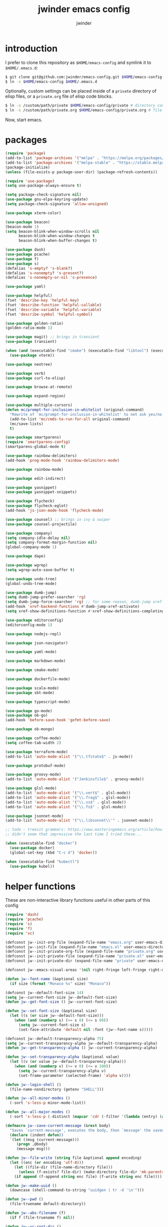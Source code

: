* introduction

I prefer to clone this repository as =$HOME/emacs-config= and symlink it to =$HOME/.emacs.d=:
#+BEGIN_SRC sh :tangle no
$ git clone git@github.com:jwinder/emacs-config.git $HOME/emacs-config
$ ln -s $HOME/emacs-config $HOME/.emacs.d
#+END_SRC

Optionally, custom settings can be placed inside of a =private= directory of elisp files, or a =private.org= file of elisp code blocks.
#+BEGIN_SRC sh :tangle no
$ ln -s /custom/path/private $HOME/emacs-config/private # directory containing .el files
$ ln -s /custom/path/private.org $HOME/emacs-config/private.org # file containing elisp blocks
#+END_SRC

Now, start emacs.

#+TITLE: jwinder emacs config
#+AUTHOR: jwinder
#+LANGUAGE: en
#+SEQ_TODO: ⚑ ⚐ | ✔

* packages

#+BEGIN_SRC emacs-lisp
(require 'package)
(add-to-list 'package-archives '("melpa" . "https://melpa.org/packages/") t)
(add-to-list 'package-archives '("melpa-stable" . "https://stable.melpa.org/packages/") t)
(package-initialize)
(unless (file-exists-p package-user-dir) (package-refresh-contents))

(require 'use-package)
(setq use-package-always-ensure t)

(setq package-check-signature nil)
(use-package gnu-elpa-keyring-update)
(setq package-check-signature 'allow-unsigned)

(use-package xterm-color)

(use-package beacon)
(beacon-mode 1)
(setq beacon-blink-when-window-scrolls nil
      beacon-blink-when-window-changes t
      beacon-blink-when-buffer-changes t)

(use-package dash)
(use-package pcache)
(use-package f)
(use-package s)
(defalias 's-empty? 's-blank?)
(defalias 's-nonempty? 's-present?)
(defalias 's-nonempty-or-nil 's-presence)

(use-package yaml)

(use-package helpful)
(fset 'describe-key 'helpful-key)
(fset 'describe-function 'helpful-callable)
(fset 'describe-variable 'helpful-variable)
(fset 'describe-symbol 'helpful-symbol)

(use-package golden-ratio)
(golden-ratio-mode 1)

(use-package magit) ;; brings in transient
(use-package transient)

(when (and (executable-find "cmake") (executable-find "libtool") (executable-find "vterm-ctrl"))
  (use-package vterm))

(use-package neotree)

(use-package verb)
(use-package curl-to-elisp)

(use-package browse-at-remote)

(use-package expand-region)

(use-package multiple-cursors)
(defun mc/prompt-for-inclusion-in-whitelist (original-command)
  "Rewrite of `mc/prompt-for-inclusion-in-whitelist' to not ask yes/no for every newly seen command."
  (add-to-list 'mc/cmds-to-run-for-all original-command)
  (mc/save-lists)
  t)

(use-package smartparens)
(require 'smartparens-config)
(smartparens-global-mode t)

(use-package rainbow-delimiters)
(add-hook 'prog-mode-hook 'rainbow-delimiters-mode)

(use-package rainbow-mode)

(use-package edit-indirect)

(use-package yasnippet)
(use-package yasnippet-snippets)

(use-package flycheck)
(use-package flycheck-eglot)
(add-hook 'js-json-mode-hook 'flycheck-mode)

(use-package counsel) ;; brings in ivy & swiper
(use-package counsel-projectile)

(use-package company)
(setq company-idle-delay nil)
(setq company-format-margin-function nil)
(global-company-mode 1)

(use-package dape)

(use-package wgrep)
(setq wgrep-auto-save-buffer t)

(use-package undo-tree)
(global-undo-tree-mode)

(use-package dumb-jump)
(setq dumb-jump-prefer-searcher 'rg)
(setq dumb-jump-force-searcher 'rg) ;; for some reason, dumb-jump xref broke recently so this is needed too
(add-hook 'xref-backend-functions #'dumb-jump-xref-activate)
(setq xref-show-definitions-function #'xref-show-definitions-completing-read)

(use-package editorconfig)
(editorconfig-mode 1)

(use-package nodejs-repl)

(use-package json-navigator)

(use-package yaml-mode)

(use-package markdown-mode)

(use-package cmake-mode)

(use-package dockerfile-mode)

(use-package scala-mode)
(use-package sbt-mode)

(use-package typescript-mode)

(use-package go-mode)
(use-package ob-go)
(add-hook 'before-save-hook 'gofmt-before-save)

(use-package ob-mongo)

(use-package coffee-mode)
(setq coffee-tab-width 2)

(use-package terraform-mode)
(add-to-list 'auto-mode-alist '("\\.tfstate$" . js-mode))

(use-package protobuf-mode)

(use-package groovy-mode)
(add-to-list 'auto-mode-alist '("Jenkinsfile$" . groovy-mode))

(use-package glsl-mode)
(add-to-list 'auto-mode-alist '("\\.vert$" . glsl-mode))
(add-to-list 'auto-mode-alist '("\\.frag$" . glsl-mode))
(add-to-list 'auto-mode-alist '("\\.vs$" . glsl-mode))
(add-to-list 'auto-mode-alist '("\\.fs$" . glsl-mode))

(use-package jsonnet-mode)
(add-to-list 'auto-mode-alist '("\\.libsonnet\\'" . jsonnet-mode))

;; todo - treesit grammars: https://www.masteringemacs.org/article/how-to-get-started-tree-sitter OR https://github.com/renzmann/treesit-auto
;; didn't seem that impressive the last time I tried these...

(when (executable-find "docker")
  (use-package docker)
  (global-set-key (kbd "C-c d") 'docker))

(when (executable-find "kubectl")
  (use-package kubel))
#+END_SRC

* helper functions

These are non-interactive library functions useful in other parts of this config
#+BEGIN_SRC emacs-lisp
(require 'dash)
(require 'pcache)
(require 's)
(require 'f)
(require 'vc)

(defconst jw--init-org-file (expand-file-name "emacs.org" user-emacs-directory))
(defconst jw--init-file (expand-file-name "emacs.el" user-emacs-directory))
(defconst jw--init-private-org-file (expand-file-name "private.org" user-emacs-directory))
(defconst jw--init-private-file (expand-file-name "private.el" user-emacs-directory))
(defconst jw--init-private-dir (expand-file-name "private" user-emacs-directory))

(defconst jw--emacs-visual-areas '(nil right-fringe left-fringe right-margin left-margin header-line tab-line tab-bar vertical-line vertical-scroll-bar mode-line menu-bar))

(defun jw--font-name (&optional size)
  (if size (format "Monaco %s" size) "Monaco"))

(defconst jw--default-font-size 14)
(setq jw--current-font-size jw--default-font-size)
(defun jw--get-font-size () jw--current-font-size)

(defun jw--set-font-size (&optional size)
  (let ((s (or size jw--default-font-size)))
    (when (and (numberp s) (>= s 8) (<= s 80))
      (setq jw--current-font-size s)
      (set-face-attribute 'default nil :font (jw--font-name s)))))

(defconst jw--default-transparency-alpha 75)
(setq jw--current-transparency-alpha jw--default-transparency-alpha)
(defun jw--get-transparency-alpha () jw--current-transparency-alpha)

(defun jw--set-transparency-alpha (&optional value)
  (let ((v (or value jw--default-transparency-alpha)))
    (when (and (numberp v) (>= v 0) (<= v 100))
      (setq jw--current-transparency-alpha v)
      (set-frame-parameter (selected-frame) 'alpha v))))

(defun jw--login-shell ()
  (file-name-nondirectory (getenv "SHELL")))

(defun jw--all-minor-modes ()
  (-sort 's-less-p minor-mode-list))

(defun jw--all-major-modes ()
  (-sort 's-less-p (-distinct (mapcar 'cdr (-filter '(lambda (entry) (and (cdr entry) (atom (cdr entry)))) auto-mode-alist)))))

(defmacro jw--save-current-message (&rest body)
  "Saves `current-message', executes the body, then `message' the saved message to the echo area. Any `message' calls within the body will likely not be seen."
  (declare (indent defun))
  `(let ((msg (current-message)))
     (progn ,@body)
     (message msg)))

(defun jw--file-write (string file &optional append encoding)
  (let ((enc (or encoding 'utf-8)))
    (let ((file-dir (file-name-directory file)))
      (unless (f-exists? file-dir) (make-directory file-dir 'mk-parents)))
    (if append (f-append string enc file) (f-write string enc file))))

(defun jw--make-uuid ()
  (downcase (shell-command-to-string "uuidgen | tr -d '\n'")))

(defun jw--pwd ()
  (file-truename default-directory))

(defun jw--abs-filename (f)
  (if f (file-truename f) nil))

(defun jw--vc-root-dir ()
  (let ((vc-root-dir (ignore-errors (vc-call-backend (vc-responsible-backend (jw--pwd)) 'root (jw--pwd)))))
    (jw--abs-filename vc-root-dir)))

(defun jw--git-root-dir ()
  (let ((git-root-dir (ignore-errors (vc-find-root (jw--pwd) ".git"))))
    (jw--abs-filename git-root-dir)))

(defun jw--git-config-get (key)
  (s-presence (s-trim (shell-command-to-string (format "git config --get %s 2>/dev/null" key)))))

(defun jw--iso-current-time-string (&optional utc)
  (if utc
      (format-time-string "%Y-%m-%dT%TZ" nil t)
    (concat (format-time-string "%Y-%m-%dT%T")
            ((lambda (x) (concat (substring x 0 3) ":" (substring x 3 5))) (format-time-string "%z")))))

(defun jw--current-date-string (&optional utc)
  (if utc
      (format-time-string "%Y-%m-%d" nil t)
    (format-time-string "%Y-%m-%d")))

(defun jw--symbol-name (symbol-or-string)
  (if (symbolp symbol-or-string) (symbol-name symbol-or-string) symbol-or-string))

(defun jw--as-function (func)
  (if (symbolp func) (symbol-function func)
    (if (stringp func) (symbol-function (intern func))
      (if (functionp func) func
        nil))))

(defun jw--http-get-request-to-string (url)
  (with-current-buffer (url-retrieve-synchronously url)
    (goto-char url-http-end-of-headers)
    (delete-region (point-min) (point))
    (s-trim (buffer-string))))

(defun jw--global-set-visual-area-key (key command &optional areas)
  (global-set-key (kbd key) command)
  (-each (or areas jw--emacs-visual-areas)
    (lambda (area) (global-set-key (kbd (format "<%s> %s" (jw--symbol-name area) key)) command))))

(defun jw--do-when-process-finishes (process fn)
  "Invoke function `fn' after process `process' finishes or exits. `fn' is a one-arg function providing the finished process."
  (when process
    (set-process-sentinel process
                          `(lambda (proc change)
                             (when (string-match "\\(?:finished\\|exited\\)" change)
                               (funcall ,fn proc))))))

(defun jw--kill-buffer (&rest buffers)
  "Kill each buffer in `buffers'. If no list is provided, then kill the current buffer."
  (if (not buffers)
      (kill-buffer (current-buffer))
    (dolist (buffer buffers)
      (when (get-buffer buffer) (kill-buffer buffer)))))

(defun jw--kill-process-buffer (&rest processes)
  "Kill the buffers associated with each process in `processes'."
  (dolist (process processes)
    (jw--kill-buffer (process-buffer process))))

(defun jw--buffers-list-using-major-mode (mode)
  (-sort (lambda (b1 b2) (s-less-p (buffer-name b1) (buffer-name b2)))
         (-filter (lambda (buffer) (equal (buffer-local-value 'major-mode buffer) mode)) (buffer-list))))

(defun jw--buffer-names-list-using-major-mode (mode)
  (-map (lambda (b) (buffer-name b)) (jw--buffers-list-using-major-mode mode)))

(defun jw--buffers-cycle-to-next-using-major-mode (mode &optional cycle-backward create-new args-list)
  "This function switches to the next buffer from all buffers using the provided major mode. The ordering of the buffers is determined by name, alphabetically sorted. If there are no buffers using the major mode, then a new one is created using the `create-new' argument. Using non-nil `cycle-backward' will reverse the order of cycling."
  (let ((buffers (jw--buffer-names-list-using-major-mode mode)))
    (if (or (not (eq major-mode mode)) (not buffers))
        (when create-new (apply create-new args-list))
      (let* ((num-buffers (length buffers))
             (idx (or (-elem-index (buffer-name) buffers) num-buffers))
             (next-idx (mod (if cycle-backward (- idx 1) (+ idx 1)) num-buffers))
             (next-buffer (nth next-idx buffers)))
        (switch-to-buffer next-buffer)))))

(defun jw--kill-buffers-using-major-mode (mode)
  (when-let (buffers (jw--buffers-list-using-major-mode mode))
    (-each buffers (lambda (b) (kill-buffer b)))))

(setq jw--run-cmd-shell "bash")
(setq jw--run-cmd-script-dir "/tmp/emacs-jw-run-cmd/")

(cl-defun jw--run-cmd (command &key process-name before-process-creation after-process-creation after-process-finish tail-output kill-process-buffer delete-tmp-script)
  "An opinionated wrapper around `make-comint-in-buffer'.

For commands that have already finished, this will clean up the process buffer and re-run the command.
For long running processes, this will always toggle back and forth between the process buffer and the other buffer as long as the process is alive.

`:process-name' can be used to override the automatic naming of the process & buffer (from the `command').
`:before-process-creation' is an optional one-arg function (buffer) that is run before the process is started.
`:after-process-creation' is an optional two-arg function (buffer proc) that is run after the process is started.
`:after-process-finish' is an optional two-arg function (buffer proc) that is run after the process finishes.
`:tail-output' t will direct the cursor to tail the output in the emacs buffer, instead of leaving it at the top of the buffer.
`:kill-process-buffer' t will kill the buffer when the process finishes or exits.
`:delete-tmp-script' t will remove the underlying shell script, instead of leaving it in the tmp directory.
"
  (require 'comint)
  (let* ((prepared-cmd (string-trim command))
         (prepared-cmd-readable (s-collapse-whitespace (s-left 100 prepared-cmd)))
         (cmd-process-name (or process-name (format "*%s*" prepared-cmd-readable)))
         (cmd-buffer-name cmd-process-name)) ;; keep the process & buffer name the same
    (if (s-empty? prepared-cmd)
        (message "Empty command! Doing nothing.")
      (if (process-live-p (get-process cmd-process-name))
          (if (string= (buffer-name) cmd-buffer-name) (switch-to-buffer (other-buffer)) (switch-to-buffer cmd-buffer-name))
        (let* ((tmp-script-rel-filename (replace-regexp-in-string "[^a-zA-Z0-9]+" "-" cmd-process-name))
               (tmp-script-abs-filename (concat jw--run-cmd-script-dir tmp-script-rel-filename))
               (tmp-script-sh-executable (or (ignore-errors (executable-find jw--run-cmd-shell))
                                             (executable-find (jw--login-shell))))
               (tmp-script-contents (format "#!%s\n\ncd %s\n\n%s\n\necho" tmp-script-sh-executable (shell-quote-argument (jw--pwd)) prepared-cmd)))
          (when (get-buffer cmd-buffer-name) (kill-buffer cmd-buffer-name))
          (jw--file-write tmp-script-contents tmp-script-abs-filename)
          (unless (file-executable-p tmp-script-abs-filename) (chmod tmp-script-abs-filename #o744))
          (letrec ((process-buffer (get-buffer-create cmd-buffer-name))
                   (before-process-creation-func (jw--as-function before-process-creation))
                   (after-process-creation-func (jw--as-function after-process-creation))
                   (after-process-finish-func (jw--as-function after-process-finish))
                   (run-cmd (lambda ()
                              (when before-process-creation-func (funcall before-process-creation-func process-buffer))
                              (insert "$ " prepared-cmd "\n\n")
                              (message cmd-process-name)
                              (apply 'make-comint-in-buffer cmd-process-name process-buffer tmp-script-abs-filename nil nil)
                              (let ((proc (get-buffer-process process-buffer)))
                                (when after-process-creation-func (funcall after-process-creation-func process-buffer proc))
                                (jw--do-when-process-finishes proc
                                                              `(lambda (proc)
                                                                 (message "%s finished" ,cmd-process-name)
                                                                 (when ,after-process-finish-func (funcall ,after-process-finish-func ,process-buffer proc))
                                                                 (when ,kill-process-buffer (jw--kill-buffer ,process-buffer))
                                                                 (when ,delete-tmp-script (f-delete ,tmp-script-abs-filename 'force))))))))
            (switch-to-buffer process-buffer)
            (if tail-output (funcall run-cmd)
              (save-excursion (funcall run-cmd))
              (next-line) ;; put cursor on the next line to help prevent accidentally running the command again
              )))))))

(defun jw--run-cmd-tmux (command tmux-session)
  "Create session `tmux-session' if needed, and send `command' to it."
  (call-process "tmux" nil nil nil "new-session" "-d" "-s" tmux-session) ;; this does nothing if the session already exists
  (call-process "tmux" nil nil nil "send-keys" "-t" tmux-session command "C-m"))

(defun jw--sql-pretty-print (begin end)
  "Formats SQL on region between `begin' and `end' using underlying sql-formatter-cli."
  (if (executable-find "sql-formatter")
      (shell-command-on-region begin end "sql-formatter" nil 'replace)
    (message "Required: https://www.npmjs.com/package/sql-formatter -- npm install -g sql-formatter")))

(defun jw--xml-pretty-print (begin end)
  (if (executable-find "xmllint")
      (shell-command-on-region begin end "xmllint --format -" nil 'replace)
    (message "Required: xmllint")))

(setq jw--cache-repo (pcache-repository "jw-cache"))
(defun jw--cache-delete (sym) (pcache-invalidate jw--cache-repo sym))
(defun jw--cache-set (sym &optional value) (if value (pcache-put jw--cache-repo sym value) (jw--cache-delete sym)))
(defun jw--cache-get (sym) (pcache-get jw--cache-repo sym))
#+END_SRC

* env

#+BEGIN_SRC emacs-lisp
(require 'eshell)
(require 'esh-mode)

(defun jw-env-set ()
  (interactive)
  (let* ((cmd (format "%s -l -i -c env" (jw--login-shell)))
         (env-big-str (shell-command-to-string cmd))
         (lines (split-string env-big-str "\n")))
    (dolist (line lines)
      (unless (= 0 (length line))
        (let* ((tokens (split-string line "="))
               (name (car tokens))
               (value (mapconcat 'identity (cdr tokens) "=")))
          (setenv name value)
          (when (string= name "PATH")
            (setq exec-path (split-string value ":"))
            (setq eshell-path-env value))))))
  (setenv "EDITOR" "emacsclient")
  (setenv "TERM" "xterm-256color"))

(jw-env-set)
(add-to-list 'eshell-mode-hook 'jw-env-set)

#+END_SRC

* style

#+BEGIN_SRC emacs-lisp
(tool-bar-mode -1)
(menu-bar-mode -1)
(scroll-bar-mode -1)

(setq frame-title-format nil
      inhibit-startup-message t
      initial-scratch-message ""
      initial-major-mode 'org-mode)

(when (eq system-type 'darwin)
  (add-to-list 'default-frame-alist '(ns-transparent-titlebar . t))
  (add-to-list 'default-frame-alist '(ns-appearance . dark))
  (setq ns-use-proxy-icon nil)
  (setq ns-auto-hide-menu-bar t))

;; these can cause issues with toggling full screen causing TAB to not work
;; TAB only seems to work in fullscreen when the titlebar is on
(defun titlebar-on () (interactive) (set-frame-parameter nil 'undecorated nil))
(defun titlebar-off () (interactive) (set-frame-parameter nil 'undecorated t))

(defvar jw-mode-line-config-show-pwd nil)
(defun mode-line-pwd-on () (interactive) (setq jw-mode-line-config-show-pwd t))
(defun mode-line-pwd-off () (interactive) (setq jw-mode-line-config-show-pwd nil))
(defun mode-line-toggle-pwd () (interactive) (setq jw-mode-line-config-show-pwd (not jw-mode-line-config-show-pwd)))

(defvar jw--mode-line-buffer-id-keymap
  (let ((map (make-sparse-keymap)))
    (define-key map [mode-line mouse-1] 'dired-jump)
    (define-key map [mode-line mouse-3] 'dired-jump)
    map))

(defun jw--mode-line-make-buffer-id ()
  (let* ((b (current-buffer))
         (buffer-name (buffer-name b))
         (file-name (buffer-file-name b))
         (pwd (abbreviate-file-name (jw--pwd)))
         (process-name (get-buffer-process b))
         (process-id (when process-name (process-id process-name)))
         (projectile-project-raw (projectile-project-name))
         (projectile-project (if (string= projectile-project-raw "-") nil projectile-project-raw))
         (display-name (if jw-mode-line-config-show-pwd (format "%s · %s" (or projectile-project pwd) buffer-name) buffer-name)))
    (list (propertize display-name 'face 'mode-line-buffer-id
                      'help-echo (format "Buffer name: %s\nFile name: %s\nProcess name: %s\npid: %s\npwd: %s\nProjectile project: %s"
                                         buffer-name (or file-name "N/A") (or process-name "N/A") (or process-id "N/A") pwd (or projectile-project "N/A"))
                      'mouse-face 'mode-line-highlight
                      'local-map jw--mode-line-buffer-id-keymap))))

(defvar jw--mode-line-buffer-id `(:eval (jw--mode-line-make-buffer-id)))
(put 'jw--mode-line-buffer-id 'risky-local-variable t)
(make-variable-buffer-local 'jw--mode-line-buffer-id)

(setq jw-mode-line-format '(" " jw--mode-line-buffer-id " "))
(setq-default mode-line-format jw-mode-line-format)

(defun mode-line-on (&optional local)
  (interactive "P")
  (if local
      (setq-local mode-line-format jw-mode-line-format)
    (setq-default mode-line-format jw-mode-line-format)))

(defun mode-line-off (&optional local)
  (interactive "P")
  (if local
      (setq-local mode-line-format nil)
    (setq-default mode-line-format nil)))

(defun mode-line-toggle-visibility (&optional local)
  (interactive "P")
  (if mode-line-format
      (mode-line-off local)
    (mode-line-on local)))
#+END_SRC

theme
#+BEGIN_SRC emacs-lisp :tangle jw-theme.el
(deftheme jw)

(let* ((class t) ;; don't worry about different classes yet
       (font-name (jw--font-name jw--default-font-size))
       (background "black")
       (foreground "#eaeaea")
       (cursor "dark gray")
       (selection "#103050")
       (secondary-selection "#305010")
       (comment "#969896")
       (red "#d54e53")
       (orange "goldenrod")
       (yellow "#e7c547")
       (green "DarkOliveGreen3")
       (cyan "#70c0b1")
       (blue "DeepSkyBlue1")
       (magenta "#c397d8")
       )
  (custom-theme-set-faces
   'jw

   `(default ((,class (:foreground ,foreground :background ,background))))
   `(cursor ((,class (:background ,cursor))))
   `(fringe ((,class (:background nil))))

   `(link ((,class (:foreground ,foreground :underline t))))
   `(link-visited ((,class (:foreground ,foreground :underline t))))
   `(linum ((,class (:background nil :foreground ,green))))
   `(border ((,class (:background ,selection))))
   `(highlight ((,class (:inverse-video nil :background ,background)))) ;; match bg. i never rely on this face.

   `(minibuffer-prompt ((,class (:foreground ,blue))))
   `(region ((,class (:background ,selection))))
   `(secondary-selection ((,class (:background ,secondary-selection))))

   `(trailing-whitespace ((,class (:foreground ,red :inverse-video t :underline nil))))

   `(bold ((,class (:weight bold))))
   `(bold-italic ((,class (:slant italic :weight bold))))
   `(underline ((,class (:underline t))))
   `(italic ((,class (:slant italic))))

   `(mode-line ((,class (:font ,font-name :foreground "#7db5d6" :background "#22083397778B" :box (:style released-button)))))
   `(mode-line-inactive ((,class (:foreground "gray" :background "#263238" :box (:style released-button)))))
   `(mode-line-buffer-id ((,class (:foreground ,foreground))))
   `(mode-line-highlight ((,class (:foreground "#7db5d6"))))
   `(mode-line-emphasis ((,class (:foreground "#7db5d6" :slant italic))))
   `(header-line ((,class (:foreground ,foreground :background "#005858" :box (:style released-button)))))

   `(font-lock-builtin-face ((,class (:foreground "LightCoral"))))
   `(font-lock-comment-delimiter-face ((,class (:foreground ,comment))))
   `(font-lock-comment-face ((,class (:foreground ,comment))))
   `(font-lock-constant-face ((,class (:foreground ,green))))
   `(font-lock-doc-face ((,class (:foreground "moccasin"))))
   `(font-lock-doc-string-face ((,class (:foreground ,yellow))))
   `(font-lock-function-name-face ((,class (:foreground ,orange))))
   `(font-lock-keyword-face ((,class (:foreground ,blue))))
   `(font-lock-negation-char-face ((,class (:foreground ,blue))))
   `(font-lock-preprocessor-face ((,class (:foreground "gold"))))
   `(font-lock-regexp-grouping-backslash ((,class (:foreground ,yellow))))
   `(font-lock-regexp-grouping-construct ((,class (:foreground ,magenta))))
   `(font-lock-string-face ((,class (:foreground "burlywood"))))
   `(font-lock-type-face ((,class (:foreground "CadetBlue1"))))
   `(font-lock-variable-name-face ((,class (:foreground ,yellow))))
   `(font-lock-warning-face ((,class (:foreground ,red))))
   `(shadow ((,class (:foreground ,comment))))
   `(success ((,class (:foreground "SeaGreen2"))))
   `(error ((,class (:foreground ,red))))
   `(warning ((,class (:foreground ,orange))))

   `(match ((,class (:foreground ,blue :background ,background :inverse-video t))))
   `(isearch ((,class (:foreground ,yellow :background ,background :inverse-video t))))
   `(isearch-lazy-highlight-face ((,class (:foreground ,cyan :background ,background :inverse-video t))))
   `(isearch-fail ((,class (:background ,background :inherit font-lock-warning-face :inverse-video t))))

   `(flycheck-error ((,class (:underline (:style wave :color ,red)))))
   `(flycheck-warning ((,class (:underline (:style wave :color ,orange)))))

   `(flymake-warnline ((,class (:underline (:style wave :color ,orange) :background ,background))))
   `(flymake-errline ((,class (:underline (:style wave :color ,red) :background ,background))))

   `(outline-1 ((,class (:inherit nil :foreground "SkyBlue1"))))
   `(outline-2 ((,class (:inherit nil :foreground ,yellow))))
   `(outline-3 ((,class (:inherit nil :foreground ,magenta))))
   `(outline-4 ((,class (:inherit nil :foreground ,cyan))))
   `(outline-5 ((,class (:inherit nil :foreground ,orange))))
   `(outline-6 ((,class (:inherit nil :foreground "CadetBlue1"))))
   `(outline-7 ((,class (:inherit nil :foreground "DarkSeaGreen"))))
   `(outline-8 ((,class (:inherit nil :foreground "turquoise2"))))
   `(outline-9 ((,class (:inherit nil :foreground "LightSteelBlue1"))))

   `(org-link ((,class (:foreground ,blue :underline nil))))
   `(org-date ((,class (:foreground ,blue :underline nil))))
   `(org-hide ((,class (:foreground ,background :background ,background))))
   `(org-headline-done ((,class (:inherit shadow))))
   `(org-agenda-structure ((,class (:foreground ,magenta))))
   `(org-agenda-date ((,class (:foreground ,blue :underline nil))))
   `(org-agenda-done ((,class (:foreground ,green))))
   `(org-agenda-dimmed-todo-face ((,class (:foreground ,comment))))
   `(org-block ((,class (:foreground ,foreground))))
   `(org-code ((,class (:foreground ,yellow))))
   `(org-column ((,class (:background nil))))
   `(org-column-title ((,class (:inherit org-column :underline t))))
   `(org-document-info ((,class (:foreground ,cyan))))
   `(org-document-info-keyword ((,class (:foreground ,green))))
   `(org-document-title ((,class (:foreground ,orange))))
   `(org-done ((,class (:foreground ,green))))
   `(org-ellipsis ((,class (:foreground ,comment))))
   `(org-footnote ((,class (:foreground ,cyan))))
   `(org-formula ((,class (:foreground ,red))))
   `(org-scheduled ((,class (:foreground ,green))))
   `(org-scheduled-previously ((,class (:foreground ,orange))))
   `(org-scheduled-today ((,class (:foreground ,green))))
   `(org-special-keyword ((,class (:foreground ,orange))))
   `(org-table ((,class (:foreground ,magenta))))
   `(org-todo ((,class (:foreground ,red))))
   `(org-upcoming-deadline ((,class (:foreground ,orange))))
   `(org-warning ((,class (:foreground ,red))))

   `(magit-log-author ((,class (:foreground ,cyan))))

   `(transient-red ((,class (:foreground ,red))))
   `(transient-amaranth ((,class (:foreground ,yellow))))
   `(transient-blue ((,class (:foreground ,blue))))
   `(transient-purple ((,class (:foreground ,magenta))))
   `(transient-pink ((,class (:foreground ,orange))))

   `(rcirc-my-nick ((,class (:foreground "#00ffff"))))
   `(rcirc-other-nick ((,class (:foreground "#90ee90"))))
   `(rcirc-server ((,class (:foreground "#a2b5cd"))))
   `(rcirc-server-prefix ((,class (:foreground "#00bfff"))))
   `(rcirc-timestamp ((,class (:foreground "#7d7d7d"))))
   `(rcirc-nick-in-message ((,class (:foreground "#00ffff"))))
   `(rcirc-prompt ((,class (:foreground "#00bfff"))))
   `(rcirc-keyword ((,class :foreground "#00ffff")))
   `(rcirc-nick-in-message-full-line ((,class ())))
   `(rcirc-track-nick ((,class (:foreground "#00ffff"))))
   `(rcirc-track-keyword ((,class (:foreground "#00ffff"))))

   `(erc-direct-msg-face ((,class (:foreground ,orange))))
   `(erc-error-face ((,class (:foreground ,red))))
   `(erc-header-face ((,class (:foreground ,foreground :background ,selection))))
   `(erc-input-face ((,class (:foreground ,green))))
   `(erc-keyword-face ((,class (:foreground ,yellow))))
   `(erc-current-nick-face ((,class (:foreground ,green))))
   `(erc-my-nick-face ((,class (:foreground ,green))))
   `(erc-nick-default-face ((,class (:weight normal :foreground ,cyan))))
   `(erc-nick-msg-face ((,class (:weight normal :foreground ,yellow))))
   `(erc-notice-face ((,class (:foreground ,comment))))
   `(erc-pal-face ((,class (:foreground ,orange))))
   `(erc-prompt-face ((,class (:foreground ,blue))))
   `(erc-timestamp-face ((,class (:foreground ,magenta))))
   `(erc-keyword-face ((,class (:foreground ,green))))

   `(rainbow-delimiters-depth-1-face ((,class (:foreground ,foreground))))
   `(rainbow-delimiters-depth-2-face ((,class (:foreground ,cyan))))
   `(rainbow-delimiters-depth-3-face ((,class (:foreground ,yellow))))
   `(rainbow-delimiters-depth-4-face ((,class (:foreground ,green))))
   `(rainbow-delimiters-depth-5-face ((,class (:foreground ,blue))))
   `(rainbow-delimiters-depth-6-face ((,class (:foreground ,foreground))))
   `(rainbow-delimiters-depth-7-face ((,class (:foreground ,cyan))))
   `(rainbow-delimiters-depth-8-face ((,class (:foreground ,yellow))))
   `(rainbow-delimiters-depth-9-face ((,class (:foreground ,green))))
   `(rainbow-delimiters-unmatched-face ((,class (:foreground ,red))))

   `(term ((,class (:foreground nil :background nil :inherit default))))
   `(term-color-black   ((,class (:foreground ,foreground :background ,foreground))))
   `(term-color-red     ((,class (:foreground ,red :background ,red))))
   `(term-color-green   ((,class (:foreground ,green :background ,green))))
   `(term-color-yellow  ((,class (:foreground ,yellow :background ,yellow))))
   `(term-color-blue    ((,class (:foreground ,blue :background ,blue))))
   `(term-color-magenta ((,class (:foreground ,magenta :background ,magenta))))
   `(term-color-cyan    ((,class (:foreground ,cyan :background ,cyan))))
   `(term-color-white   ((,class (:foreground ,background :background ,background))))

   `(ansi-color-black   ((,class (:foreground ,foreground :background ,foreground))))
   `(ansi-color-red   ((,class (:foreground ,red :background ,red))))
   `(ansi-color-green   ((,class (:foreground ,green :background ,green))))
   `(ansi-color-yellow   ((,class (:foreground ,yellow :background ,yellow))))
   `(ansi-color-blue   ((,class (:foreground ,blue :background ,blue))))
   `(ansi-color-magenta   ((,class (:foreground ,magenta :background ,magenta))))
   `(ansi-color-cyan   ((,class (:foreground ,cyan :background ,cyan))))
   `(ansi-color-white   ((,class (:foreground ,foreground :background ,foreground))))
   )

  (custom-theme-set-variables
   'jw
   `(fci-rule-color ,selection)
   `(vc-annotate-color-map
     '((20  . ,red)
       (40  . ,orange)
       (60  . ,yellow)
       (80  . ,green)
       (100 . ,cyan)
       (120 . ,blue)
       (140 . ,magenta)
       (160 . ,red)
       (180 . ,orange)
       (200 . ,yellow)
       (220 . ,green)
       (240 . ,cyan)
       (260 . ,blue)
       (280 . ,magenta)
       (300 . ,red)
       (320 . ,orange)
       (340 . ,yellow)
       (360 . ,green)))
   `(vc-annotate-very-old-color nil)
   `(vc-annotate-background nil))
  )

(provide-theme 'jw)
#+END_SRC

#+BEGIN_SRC emacs-lisp
(load-theme 'jw t)
#+END_SRC

* settings

#+BEGIN_SRC emacs-lisp
(setq warning-minimum-level :error)

(setq gc-cons-threshold 100000000)
(add-function :after after-focus-change-function (lambda () (unless (frame-focus-state) (garbage-collect))))

(setq custom-file (expand-file-name "custom.el" user-emacs-directory))
(load custom-file 'noerror)

(setq save-interprogram-paste-before-kill t
      yank-pop-change-selection t
      select-enable-clipboard t)

(setq jw-scratch-file (f-expand "scratch.org" user-emacs-directory))

(setq help-window-select t)

(which-key-mode 1)

(pixel-scroll-precision-mode 1)

(setq enable-local-variables :all)

(setq vc-follow-symlinks t)

(setq-default truncate-lines t) ;; do not wrap long lines by default

;; colors for comint
(ansi-color-for-comint-mode-off)
(setq comint-output-filter-functions (remove 'ansi-color-process-output comint-output-filter-functions))
(add-hook 'comint-preoutput-filter-functions 'xterm-color-filter)

;; colors for compilation-mode
(setq compilation-environment '("TERM=xterm-256color"))
(advice-add 'compilation-filter :around '(lambda (f proc str) (funcall f proc (xterm-color-filter str))))

;; colors for eshell
(add-hook 'eshell-before-prompt-hook '(lambda () (setq xterm-color-preserve-properties t)))
(add-to-list 'eshell-preoutput-filter-functions 'xterm-color-filter)
(setq eshell-output-filter-functions (remove 'eshell-handle-ansi-color eshell-output-filter-functions))

(setq compilation-scroll-output t)

(show-paren-mode 1)

(setq use-short-answers t)

(setq use-dialog-box nil)

(fset 'linum-mode 'display-line-numbers-mode)
(fset 'global-linum-mode 'global-display-line-numbers-mode)

(setq history-delete-duplicates t)

(setq create-lockfiles nil)

(setq save-silently t)

(setq suggest-key-bindings nil)

(setq kill-whole-line t)

(setq dabbrev-case-replace nil
      dabbrev-case-distinction nil)

(global-auto-revert-mode 1)

(setq global-auto-revert-non-file-buffers t
      auto-revert-verbose nil)

(setq-default indent-tabs-mode nil)

(setq tab-width 2)
(setq js-indent-level 2)
(setq typescript-indent-level 2)

(delete-selection-mode 1)

(defun cc-mode-electric-parens-fix-delete-selection ()
  "Fixes a weird behavior in cc-mode where typing a paren or brace causes some nasty hard-deletion of more than whitespace from the file.
  It also messes with undo/undo-tree history, making it hard to revert."
  (put 'c-electric-paren 'delete-selection nil)
  (put 'c-electric-brace 'delete-selection nil)
  (put 'c-electric-lt-gt 'delete-selection nil))
(add-hook 'c++-mode-hook 'cc-mode-electric-parens-fix-delete-selection)
(add-hook 'c-mode-hook 'cc-mode-electric-parens-fix-delete-selection)

(c-set-offset 'case-label '+) ;; https://www.gnu.org/software/emacs/manual/html_node/efaq/Indenting-switch-statements.html

(when (executable-find "rg")
  (setq grep-command "rg --with-filename --no-heading --line-number --ignore-case "))

(defun grep--advice--focus-grep-buffer (&rest args)
  (when-let ((b (get-buffer "*grep*"))) (pop-to-buffer b)))
(advice-add 'grep :after 'grep--advice--focus-grep-buffer)

(winner-mode 1)

(recentf-mode 1)

(global-subword-mode 1)

(save-place-mode 1)

(require 'dired-x)

(put 'dired-find-alternate-file 'disabled nil)

(setq wdired-allow-to-change-permissions 'advanced)

(setq dired-listing-switches "-alh")

(setq dired-dwim-target t)

(add-hook 'after-save-hook 'executable-make-buffer-file-executable-if-script-p)

(add-hook 'before-save-hook 'delete-trailing-whitespace)

(add-hook 'next-error-hook 'delete-other-windows)

(setq uniquify-buffer-name-style 'forward)

(setq ring-bell-function 'ignore)

(setq enable-recursive-minibuffers t)

(setq bookmark-fringe-mark nil) ;; don't show red icon in left fringe for bookmarks

(add-to-list 'auto-mode-alist '("\\.jsonc$" . js-mode))
(add-to-list 'auto-mode-alist '("\\.scss$" . css-mode))
(add-to-list 'auto-mode-alist '("Gemfile$" . ruby-mode))
(add-to-list 'auto-mode-alist '("Rakefile$" . ruby-mode))
(add-to-list 'auto-mode-alist '("Vagrantfile$" . ruby-mode))
(add-to-list 'auto-mode-alist '("Berksfile$" . ruby-mode))
(add-to-list 'auto-mode-alist '("\\.irbrc$" . ruby-mode))

(setq ruby-insert-encoding-magic-comment nil)

;; (add-hook 'text-mode-hook 'flyspell-mode) ;; i don't use this

(setq ediff-window-setup-function 'ediff-setup-windows-plain)

(put 'narrow-to-region 'disabled nil)
(put 'narrow-to-page 'disabled nil)
(put 'set-goal-column 'disabled nil)

;; (setq calc-angle-mode 'rad)
(setq calc-angle-mode 'deg)

(setq tramp-default-method "ssh")

(setq zoneinfo-style-world-list
      '(("UTC" "UTC")
        ("US/Central" "US Central") ("US/Eastern" "US Eastern")
        ("US/Mountain" "US Mountain") ("US/Pacific" "US Pacific")
        ("US/Hawaii" "US Hawaii")
        ("Europe/Madrid" "Europe Madrid") ("Europe/London" "Europe London") ("Europe/Paris" "Europe Paris")
        ("Asia/Tokyo" "Asia Tokyo")))

(defun save-buffers-kill-terminal--advice--ask-yes-or-no (original-function &rest args)
  (if (yes-or-no-p "Is life too much? ") (apply original-function args) (message "Keep up the good fight!")))
(advice-add 'save-buffers-kill-terminal :around 'save-buffers-kill-terminal--advice--ask-yes-or-no)

(defun shell-command--advice--ignore-message-with-no-output (&rest args)
  (when (and (current-message) (string-match "Shell command succeeded with no output" (current-message))) (message nil)))
(advice-add 'shell-command-on-region :after 'shell-command--advice--ignore-message-with-no-output)

(defun term--kill-buffer-on-exit ()
  (let ((process (get-buffer-process (current-buffer))))
    (jw--do-when-process-finishes process
                                  (lambda (proc)
                                    (kill-buffer (process-buffer proc))))))
(add-hook 'term-mode-hook 'term--kill-buffer-on-exit)

(defun kmacro-end-and-call-macro--advice--ask-for-repeat-number-instead-of-using-prefix-numeric-arg (original-function &rest args)
  (if (not (equal 1 (car args))) ;; in emacs 30, (car args) started having a 1 being passed in as the prefix arg, instead of nil.
      (let* ((repeat-times-string (read-string "How many times to repeat kmacro? "))
             (repeat-times (string-to-number repeat-times-string)))
        (apply original-function (cons repeat-times (cdr args))))
    (apply original-function args)))
(advice-add 'kmacro-end-and-call-macro :around 'kmacro-end-and-call-macro--advice--ask-for-repeat-number-instead-of-using-prefix-numeric-arg)

;; todo -- not sure I like this. it doesn't take into account other modes, and recompile doesn't toggle to renamed buffers from outside the compilation buffer
;; (defun compile--advice--rename-buffer-and-toggle-to-process-buffer-if-active (original-function &rest args)
;;   (let* ((command (car args))
;;          (buffer-name (format "*compilation: %s*" command))
;;          (buffer (get-buffer buffer-name)))
;;     (when buffer
;;       (switch-to-buffer buffer)
;;       (unless (get-buffer-process buffer-name) (recompile)))

;;     (when (not buffer)
;;       (save-window-excursion
;;         (apply original-function args))
;;       (switch-to-buffer "*compilation*")
;;       (rename-buffer buffer-name)
;;       )
;;     ))
;; (advice-add 'compile :around 'compile--advice--rename-buffer-and-toggle-to-process-buffer-if-active)

(setq user-auto-save-directory (expand-file-name "auto-saves/" user-emacs-directory ))
(unless (file-exists-p user-auto-save-directory) (make-directory user-auto-save-directory)) ;; auto-save won't create directories
(setq auto-save-file-name-transforms `((".*" ,user-auto-save-directory t)))

(setq user-backup-directory (expand-file-name "backups/" user-emacs-directory))
(unless (file-exists-p user-backup-directory) (make-directory user-backup-directory))

(setq version-control t
      vc-make-backup-files t
      kept-new-versions 500
      kept-old-versions 10
      backup-by-copying t ;; deep copy of symlinks
      delete-old-versions t)

(setq backup-directory-alist `(("." . ,user-backup-directory)))

(setq savehist-file (expand-file-name "savehist" user-emacs-directory))
(savehist-mode 1)
(setq history-length 5000)
(add-to-list 'savehist-additional-variables 'kill-ring)
(add-to-list 'savehist-additional-variables 'search-ring)
(add-to-list 'savehist-additional-variables 'regexp-search-ring)

(setq undo-tree-auto-save-history nil) ;; saving the undo-tree acts weird on startup, don't use it.

(setq kill-ring-max 10000)

(when (eq system-type 'gnu/linux)
  (setq interprogram-paste-function 'x-cut-buffer-or-selection-value
        browse-url-browser-function 'browse-url-generic
        browse-url-generic-program "google-chrome"))

(when (eq system-type 'darwin)
  (setq ns-command-modifier 'meta
        ns-option-modifier 'super
        browse-url-browser-function 'browse-url-default-macosx-browser
        browse-url-generic-program "open"))
#+END_SRC

* functions

#+BEGIN_SRC emacs-lisp
(require 'url-util)

(defalias 'life-is-too-much 'save-buffers-kill-terminal)
(defalias 'filter-lines 'keep-lines)
(defalias 'filter-out-lines 'flush-lines)
(defalias 'elisp-shell 'ielm)

(defalias 'times-timezones 'world-clock)

(defun sudo-su ()
  (interactive)
  (let ((goto (or (buffer-file-name) (jw--pwd))))
    (find-file (format "/sudo:root@localhost:%s" goto))))

(defun font-size-set ()
  (interactive)
  (let* ((current (jw--get-font-size))
         (updated (read-string (format "Font size 8 to 80, default %s, current %s: " jw--default-font-size current) (number-to-string current))))
    (jw--set-font-size (string-to-number updated))))

(defun font-size-default () (interactive) (jw--set-font-size))
(defun font-size-increase () (interactive) (jw--set-font-size (1+ (jw--get-font-size))))
(defun font-size-decrease () (interactive) (jw--set-font-size (1- (jw--get-font-size))))

(defun transparency-alpha-set ()
  (interactive)
  (let* ((current (jw--get-transparency-alpha))
         (updated (read-string (format "Transparency alpha 0 to 100, default %s, current %s: " jw--default-transparency-alpha current) (number-to-string current))))
    (jw--set-transparency-alpha (string-to-number updated))))

(defun transparency-alpha-default () (interactive) (jw--set-transparency-alpha))
(defun transparency-alpha-increase () (interactive) (jw--set-transparency-alpha (1+ (jw--get-transparency-alpha))))
(defun transparency-alpha-decrease () (interactive) (jw--set-transparency-alpha (1- (jw--get-transparency-alpha))))

(defun font-size-transparency-alpha-default ()
  (interactive)
  (font-size-default)
  (transparency-alpha-default))

(defun kill-ring-cleanup-last-kill (&optional in-major-mode)
  "Cleans whitespace and reindents the text in the head of the kill ring as if in the major mode."
  (interactive)
  (with-temp-buffer
    (jw--save-current-message
      (let ((mode (or in-major-mode (completing-read "Major mode to mimic: " (jw--all-major-modes) nil t))))
        (yank)
        (funcall (intern-soft mode))
        (indent-region (point-min) (point-max))
        (whitespace-cleanup)
        (kill-new (buffer-substring (point-min) (point-max)) t)))))

(defun kill-ring-save-region-or-line (arg)
  (interactive "P")
  (let ((cleanup-kill arg))
    (if (region-active-p)
        (kill-ring-save (mark) (point))
      (kill-ring-save (line-beginning-position) (line-end-position)))
    (when cleanup-kill (kill-ring-cleanup-last-kill major-mode))))

(defun kill-region-or-line (arg)
  (interactive "P")
  (let ((cleanup-kill arg))
    (if (region-active-p)
        (kill-region (mark) (point))
      (progn (beginning-of-line) (kill-line)))
    (when cleanup-kill (kill-ring-cleanup-last-kill major-mode))))

(defun kill-save-file-or-buffer-name (arg)
  "Kill ring save the current file name. With prefix arg, save the fully qualified path + file name. If the buffer is not visiting a file, use the buffer name."
  (interactive "P")
  (if buffer-file-name
      (if arg
          (kill-new buffer-file-name)
        (kill-new (f-filename buffer-file-name)))
    (kill-new (buffer-name))))

(defun unique-lines ()
  (interactive)
  (if (region-active-p)
      (delete-duplicate-lines (region-beginning) (region-end))
    (delete-duplicate-lines (point-min) (point-max))))

(defun date (&optional arg)
  "Display current date time.
With single prefix arg (C-u M-x date), display calendar around current date.
With extra prefix arg (C-u C-u M-x date), prompt for year & month for calendar."
  (interactive "P")
  (when arg
    (pcase (prefix-numeric-value arg)
      (16 (calendar arg))
      (_ (calendar))))
  (message (current-time-string)))

(defun iso-datetime (utc)
  (interactive "P")
  (message (jw--iso-current-time-string utc)))

(defun insert-iso-datetime (utc)
  (interactive "P")
  (insert (jw--iso-current-time-string utc)))

(defun insert-date (utc)
  (interactive "P")
  (insert (jw--current-date-string utc)))

(setq cheat-sh-candidates nil)
(defun cheat-sh (&optional arg)
  (interactive "P")
  (let* ((raw-query
          (pcase (prefix-numeric-value arg)
            (16 ":help")
            (4 ":list")
            (_ (let ((candidates (progn (when (not cheat-sh-candidates)
                                          (message "Caching cheat.sh candidates list…")
                                          (setq cheat-sh-candidates (process-lines "curl" "--silent" "http://cheat.sh/:list")))
                                        cheat-sh-candidates))
                     (initial (if (region-active-p) (buffer-substring-no-properties (region-beginning) (region-end)) nil)))
                 (completing-read "curl http://cheat.sh/" candidates nil nil initial)))
            ))
         (query (url-encode-url (s-replace "\s" "+" (s-trim raw-query)))))
    (jw--run-cmd (format "curl http://cheat.sh/%s" query))))

(defun jw-web-search ()
  "Open URL or search query in a default external web browser, controlled by `browse-url-browser-function'."
  (interactive)
  (let* ((raw-text (if (use-region-p)
                       (buffer-substring-no-properties (region-beginning) (region-end))
                     (read-string "Enter URL or keywords for external web browser search: " (or (thing-at-point 'url t) (thing-at-point 'word t)))))
         (parsed-url (url-generic-parse-url raw-text))
         (is-url (and parsed-url (url-type parsed-url) (url-host parsed-url)))
         (url (if is-url (url-encode-url raw-text) (format "https://duckduckgo.com?q=%s" (url-hexify-string raw-text)))))
    (browse-url url)))

(defun web-search-dwim (arg)
  "Open URL or search query in a web browser. By default, this delegates to `jw-web-search' and an external web browser. With a prefix arg, this delegates to `eww-search-words'  and the eww browser."
  (interactive "P")
  (call-interactively (if arg 'eww-search-words 'jw-web-search)))

(defun scratch-buffer ()
  "Save the scratch buffer in a file. Use any mode you'd like by customizing `jw-scratch-file` to a separate (fully-qualified) filename & extension."
  (interactive)
  (find-file jw-scratch-file)
  (cd (getenv "HOME")))

(defun toggle-scratch-buffer ()
  (interactive)
  (if (s-equals? (buffer-name) (f-filename jw-scratch-file))
      (progn
        (save-buffer)
        (switch-to-buffer (other-buffer)))
    (scratch-buffer)))

(defun scratch-buffer-remember (arg)
  "Opinionated alternative to remember-mode that automates my usage patterns. Remembers either the current region or line."
  (interactive "P")
  (let ((text (string-trim (if (region-active-p) (buffer-substring-no-properties (region-beginning) (region-end)) (thing-at-point 'line)))))
    (if (s-empty? text)
        (message "text to remember is empty, doing nothing")
      (save-window-excursion
        (find-file jw-scratch-file)
        (save-excursion
          (kill-new text)
          (if arg (progn (beginning-of-buffer) (insert text) (newline 2)) (progn (end-of-buffer) (newline 2) (insert text)) )
          (save-buffer)))
      (message "remembered in scratch & added to kill ring"))))

(defun uuid ()
  (interactive)
  (insert (jw--make-uuid)))

(defun json-prettify ()
  (interactive)
  (if (region-active-p)
      (json-pretty-print (region-beginning) (region-end))
    (json-pretty-print-buffer)))

(defun sql-prettify ()
  (interactive)
  (if (region-active-p)
      (jw--sql-pretty-print (region-beginning) (region-end))
    (jw--sql-pretty-print (point-min) (point-max))))

(defun xml-prettify ()
  (interactive)
  (if (region-active-p)
      (jw--xml-pretty-print (region-beginning) (region-end))
    (jw--xml-pretty-print (point-min) (point-max))))

(defun cmd (command)
  (interactive "sCommand: ")
  (jw--run-cmd command))

(defun cmd-tmux (command &optional tmux-session)
  (interactive "sCommand: ")
  (let ((ts (or tmux-session "emacs")))
    (jw--run-cmd-tmux command ts)
    (message "Sent to tmux session: %s" ts)))

(defun cmd-dwim (arg &optional command)
  "Shell command dwim.

M-x `cmd-dwim' will run an async shell command in a new buffer.
C-u M-x `cmd-dwim' will run a shell command and print the response in the echo area.
C-u C-u M-x `cmd-dwim' will run a shell command and insert the response in the buffer on the next line.
C-u C-u C-u M-x `cmd-dwim' will send a shell command to the default tmux session using `cmd-tmux'.
C-- M-x `cmd-dwim' will run an async shell command in a new buffer and kill the calling buffer.

Interactively:
 - If a region is selected, the region will be used as the shell command.
 - If the point is on a line beginning with a dollar sign (e.g. \"$ whoami\"), the entire line will be used as the shell command.
 - Otherwise, the shell command is read from prompt."
  (interactive "P")
  (let ((prepared-cmd (or command (if (region-active-p)
                                      (buffer-substring-no-properties (region-beginning) (region-end))
                                    (if (s-starts-with? "$" (s-trim (or (thing-at-point 'line t) "")))
                                        (s-trim-left (s-chop-prefix "$" (s-trim (thing-at-point 'line t))))
                                      (read-shell-command "Command: "))))))
    (deactivate-mark) ;; don't leave an region active on the previous buffer, to prevent accidentally running the command twice.
    (pcase (prefix-numeric-value arg)
      (16 (save-excursion (open-line-next) (insert (s-trim (shell-command-to-string prepared-cmd)))))
      (64 (cmd-tmux prepared-cmd))
      (4 (message (string-trim (shell-command-to-string prepared-cmd))))
      (-1 (cmd prepared-cmd) (kill-buffer (other-buffer)))
      (_ (cmd prepared-cmd)))))

(transient-define-prefix cmd-menu ()
  ["Run command"
   ("!" "cmd-dwim          M-!   C-u to echo area / C-u C-u on next line" cmd-dwim)
   ("*" "calculator        M-*" calculator)
   (":" "eval-expression   M-:" eval-expression)
   ("e" "eval-last-sexp    C-x C-e" eval-last-sexp)
   ("x" "eval-defun        C-M-x" eval-defun)
   ("r" "eval-region" eval-region)
   ("b" "eval-buffer" eval-buffer)
   ])

(defun jw-curl-to-elisp-dwim ()
  (interactive)
  (jw--save-current-message
    (save-excursion
      (let* ((curl (if (region-active-p)
                       (buffer-substring-no-properties (region-beginning) (region-end))
                     (read-string "curl command: ")))
             (elisp (curl-to-elisp curl nil)))
        (when (region-active-p) (delete-region (region-beginning) (region-end)))
        (insert (pp elisp))))))

(defun jw-curl-to-verb-dwim ()
  (interactive)
  (save-excursion
    (let* ((curl (if (region-active-p)
                     (buffer-substring-no-properties (region-beginning) (region-end))
                   (read-string "curl command: ")))
           (verb (curl-to-elisp-verb curl nil)))
      (when (region-active-p) (delete-region (region-beginning) (region-end)))
      (insert verb))))

(defface jw-pulse-text-face '((t :background "#75C1FA")) "Face used to pulse text.")
(defun jw-pulse-text (arg)
  (interactive "P")
  (if arg (pulse-momentary-highlight-region (point-min) (point-max) 'jw-pulse-text-face)
    (if (region-active-p) (pulse-momentary-highlight-region (region-beginning) (region-end) 'jw-pulse-text-face)
      (pulse-momentary-highlight-region (line-beginning-position) (line-end-position) 'jw-pulse-text-face))))

(defun beginning-of-line-or-indentation ()
  (interactive)
  (let ((previous-point (point)))
    (back-to-indentation)
    (if (equal previous-point (point))
        (beginning-of-line))))

(defun indent-region-or-buffer--org-mode (arg)
  "Do not indent the entire buffer, only indent active regions.
   My org files can get pretty big, and I tend to indent certain parts of them manually as I see fit."
  (save-excursion
    (when (region-active-p)
      (indent-region (region-beginning) (region-end)))))

(defun indent-region-or-buffer--default (arg)
  (save-excursion
    (if (region-active-p)
        (indent-region (region-beginning) (region-end))
      (indent-region (point-min) (point-max))))
  (when arg (whitespace-cleanup)))

(defun indent-region-or-buffer (arg)
  (interactive "P")
  (jw--save-current-message
    (if (equal major-mode 'org-mode)
        (indent-region-or-buffer--org-mode arg)
      (indent-region-or-buffer--default arg))))

(defun comment-dwim-dwim (&optional arg)
  "When the region is active, then toggle comments over it.
Otherwise, toggle commenting the current line.
With C-u, then append a comment to the end of the line instead.
With C-u C-u, then kill the comment on the current line."
  (interactive "*P")
  (if (region-active-p)
      (comment-dwim arg)
    (pcase (prefix-numeric-value arg)
      (16 (save-excursion (comment-dwim arg)))
      (4 (comment-dwim nil))
      (_ (comment-or-uncomment-region (line-beginning-position) (line-end-position))))))

(defun open-line-next ()
  (interactive)
  (end-of-line)
  (open-line 1)
  (next-line 1)
  (indent-according-to-mode))

(defun open-line-previous ()
  (interactive)
  (beginning-of-line)
  (open-line 1)
  (indent-according-to-mode))

(defun newline-and-open-line-previous ()
  (interactive)
  (let ((was-at-end-of-line (equal (point) (line-end-position))))
    (newline-and-indent)
    (unless was-at-end-of-line (open-line-previous))))

(defun current-prefix-arg-raw (arg)
  (interactive "P")
  (message "%s" arg))

(defun current-prefix-arg-numeric (arg)
  (interactive "P")
  (message "%s" (prefix-numeric-value arg)))

(defun toggle-window-split ()
  (interactive)
  (if (= (count-windows) 2)
      (let* ((this-win-buffer (window-buffer))
             (next-win-buffer (window-buffer (next-window)))
             (this-win-edges (window-edges (selected-window)))
             (next-win-edges (window-edges (next-window)))
             (this-win-2nd (not (and (<= (car this-win-edges)
                                         (car next-win-edges))
                                     (<= (cadr this-win-edges)
                                         (cadr next-win-edges)))))
             (splitter
              (if (= (car this-win-edges)
                     (car (window-edges (next-window))))
                  'split-window-horizontally
                'split-window-vertically)))
        (delete-other-windows)
        (let ((first-win (selected-window)))
          (funcall splitter)
          (if this-win-2nd (other-window 1))
          (set-window-buffer (selected-window) this-win-buffer)
          (set-window-buffer (next-window) next-win-buffer)
          (select-window first-win)
          (if this-win-2nd (other-window 1))))))

(defun rotate-windows (count)
  "Rotate your windows.
Dedicated windows are left untouched. Giving a negative prefix
argument makes the windows rotate backwards."
  (interactive "p")
  (let* ((non-dedicated-windows (seq-remove 'window-dedicated-p (window-list)))
         (num-windows (length non-dedicated-windows))
         (i 0)
         (step (+ num-windows count)))
    (cond ((not (> num-windows 1))
           (message "You can't rotate a single window!"))
          (t
           (dotimes (counter (- num-windows 1))
             (let* ((next-i (% (+ step i) num-windows))

                    (w1 (elt non-dedicated-windows i))
                    (w2 (elt non-dedicated-windows next-i))

                    (b1 (window-buffer w1))
                    (b2 (window-buffer w2))

                    (s1 (window-start w1))
                    (s2 (window-start w2)))
               (set-window-buffer w1 b2)
               (set-window-buffer w2 b1)
               (set-window-start w1 s2)
               (set-window-start w2 s1)
               (setq i next-i)))))))

(defalias 'find-file-external 'counsel-find-file-extern) ;; no need to re-invent the wheel here

(defun dired-hide-subdir-dwim (arg)
  (interactive "P")
  (save-excursion (if arg (dired-hide-all) (dired-hide-subdir 1))))

(defun dired-do-kill-line-dwim (arg)
  (interactive "P")
  (when arg (dired-tree-up 0))
  (dired-do-kill-lines 1 ""))

(defun dired-do-kill-subdir-dwim ()
  (interactive)
  (dired-do-kill-line-dwim 1))

(defun jw-narrow-dwim (arg)
  (interactive "P")
  (cond (arg (widen))
        ((buffer-narrowed-p) (widen))
        ((region-active-p) (narrow-to-region (region-beginning) (region-end)))
        ((org-at-heading-p) (org-narrow-to-subtree))
        ((org-at-block-p) (org-narrow-to-block))
        (t (narrow-to-defun))))

(defun edit-indirect-region-css ()
  (interactive)
  (call-interactively 'edit-indirect-region)
  (css-mode)
  (rename-buffer (format "%s-css" (buffer-name))))

(defun edit-indirect-region-html ()
  (interactive)
  (call-interactively 'edit-indirect-region)
  (html-mode)
  (rename-buffer (format "%s-html" (buffer-name))))

(defun jw-gist (arg)
  "Simple function to create single-file gists, from a marked region or entire buffer."
  (interactive "P")
  (if (not (executable-find "hub"))
      (message "Executable hub required to create gists: https://hub.github.com/")
    (let* ((content (if (region-active-p)
                        (buffer-substring-no-properties (region-beginning) (region-end))
                      (buffer-substring-no-properties (point-min) (point-max))))
           (gist-file-name (if (buffer-file-name)
                               (file-name-nondirectory (buffer-file-name))
                             (read-string "Gist filename, including extension: ")))
           (public-flag (if arg "--public=true" "--public=false"))
           (tmp-gist-dir "/tmp/emacs-tmp-gists")
           (tmp-gist-file (format "%s/%s" tmp-gist-dir gist-file-name))
           (default-directory tmp-gist-dir))
      (jw--file-write content tmp-gist-file)
      (jw--run-cmd (format "hub gist create %s %s" public-flag (shell-quote-argument gist-file-name))))))

(defun jw-gist-dired-files (arg)
  "Create a single gist from either the marked dired files, or the current file if none are marked."
  (interactive "P")
  (if (not (executable-find "hub"))
      (message "Executable hub required to create gists: https://hub.github.com/")
    (let* ((files-list (dired-get-marked-files))
           (files-str (mapconcat 'shell-quote-argument files-list " "))
           (public-flag (if arg "--public=true" "--public=false")))
      (if files-list
          (jw--run-cmd (format "hub gist create %s %s" public-flag files-str))
        (message "Cannot find files to gist. Either mark files or hover a file with the cursor.")))))

(defun jw-openapi-swagger-preview-file ()
  (interactive)
  (if (not (executable-find "redocly"))
      (message "Executable @redocly/cli required: https://redocly.com/docs/cli")
    (let ((f (buffer-file-name)))
      (if (null f) (message "Buffer not visiting a file")
        (let* ((command (format "redocly preview-docs -p 8888 %s" f)))
          (jw--run-cmd command :after-process-creation (lambda (b p) (browse-url "http://127.0.0.1:8888"))))))))

(defun jw-pair-programming-on ()
  (interactive)
  (mode-line-on)
  (mode-line-pwd-on))

(defun jw-pair-programming-off ()
  (interactive)
  (mode-line-off)
  (mode-line-pwd-off))
#+END_SRC

* emacs functions

#+BEGIN_SRC emacs-lisp
(defun emacs-config ()
  (interactive)
  (find-file jw--init-org-file))

(defun emacs-private-config ()
  (interactive)
  (find-file jw--init-private-org-file))

(defun emacs-configs-toggle (arg)
  (interactive "P")
  (if arg
      (if (string= (buffer-name) (file-name-nondirectory jw--init-private-org-file))
          (switch-to-buffer (other-buffer))
        (emacs-private-config))
    (if (string= (buffer-name) (file-name-nondirectory jw--init-org-file))
        (switch-to-buffer (other-buffer))
      (emacs-config))))

(defun emacs-reload-config ()
  (interactive)
  (load-file user-init-file))

(defun emacs-archive-packages ()
  (when (f-exists? package-user-dir)
    (let ((archive-dir (format "/tmp/emacs-elpa--%s" (jw--iso-current-time-string))))
      (f-move package-user-dir archive-dir))))

(defun emacs-archive-packages-and-die ()
  (interactive)
  (emacs-archive-packages)
  (life-is-too-much))
#+END_SRC

* key bindings

#+BEGIN_SRC emacs-lisp
;; remove bindings for functions I don't regularly use
(global-unset-key (kbd "C-z")) ;; suspend-frame
(global-unset-key (kbd "C-x C-z")) ;; suspend-frame
(global-unset-key (kbd "C-x .")) ;; set-fill-prefix
(global-unset-key (kbd "C-x f")) ;; set-fill-column
(global-unset-key (kbd "C-x C-n")) ;; set-goal-column, too easy to confuse with narrow

(define-prefix-command 'jw-keymap)
(global-set-key (kbd "C-x m") 'jw-keymap)
(global-set-key (kbd "C-c m") 'jw-keymap)

(global-set-key (kbd "M-!") 'cmd-dwim)
(global-set-key (kbd "M-&") 'cmd-dwim)
(define-key jw-keymap (kbd "!") 'cmd-menu)
(define-key jw-keymap (kbd "&") 'cmd-menu)
(define-key jw-keymap (kbd "q") 'emacs-configs-toggle)
(define-key jw-keymap (kbd "d") 'date)
(define-key jw-keymap (kbd "D") 'world-clock)
(define-key jw-keymap (kbd "i") 'toggle-scratch-buffer)
(define-key jw-keymap (kbd "I") 'scratch-buffer-remember)

(global-set-key (kbd "M-*") 'calculator)
(global-set-key (kbd "C-s") 'isearch-forward-regexp)
(global-set-key (kbd "C-r") 'isearch-backward-regexp)
(global-set-key (kbd "M-s i") 'imenu)
(global-set-key (kbd "C-M-/") 'counsel-company)
(global-set-key (kbd "C-M-g") 'goto-line)
(global-set-key (kbd "C-M-9") 'winner-undo)
(global-set-key (kbd "C-M-0") 'winner-redo)
(global-set-key (kbd "C-w") 'kill-region-or-line)
(global-set-key (kbd "M-w") 'kill-ring-save-region-or-line)
(global-set-key (kbd "C-a") 'beginning-of-line-or-indentation)
(global-set-key (kbd "C-o") 'open-line-previous)
(global-set-key (kbd "C-<return>") 'open-line-next)
(global-set-key (kbd "C-j") 'newline-and-open-line-previous)
(global-set-key (kbd "M-c") 'capitalize-dwim)
(global-set-key (kbd "M-u") 'upcase-dwim)
(global-set-key (kbd "C-x C-u") 'upcase-dwim)
(global-set-key (kbd "M-l") 'downcase-dwim)
(global-set-key (kbd "C-x C-l") 'downcase-dwim)
(global-set-key (kbd "C-<tab>") 'indent-region-or-buffer)
(global-set-key (kbd "C-M-<tab>") 'jw-pulse-text)
(global-set-key (kbd "C-M-;") 'cycle-spacing) ;; just-one-space is at S-M-<space>
(global-set-key (kbd "M-;") 'comment-dwim-dwim)
(global-set-key (kbd "C-=") 'er/expand-region)
(global-set-key (kbd "C-*") 'mc/mark-all-like-this)
(global-set-key (kbd "C-<") 'mc/mark-previous-like-this)
(global-set-key (kbd "C->") 'mc/mark-next-like-this)
(global-set-key (kbd "C-x r t") 'mc/edit-lines)
(define-key sp-keymap (kbd "M-<backspace>") nil)
(define-key sp-keymap (kbd "C-M-p") nil)
(define-key sp-keymap (kbd "C-M-n") nil)
(global-set-key (kbd "C-x C-d") 'dired)
(global-set-key (kbd "C-x d") 'cd)
(define-key ctl-x-4-map (kbd "C-d") 'dired-other-window)
(define-key grep-mode-map (kbd "w") 'wgrep-change-to-wgrep-mode)
(define-key dired-mode-map (kbd "C-x C-q") 'wdired-change-to-wdired-mode)
(define-key dired-mode-map (kbd "e") 'dired-do-open) ;; dired-find-file was mapped to: e, f, and RET. use dired-do-open for both e and E.
(define-key dired-mode-map (kbd "w") 'wdired-change-to-wdired-mode)
(define-key dired-mode-map (kbd "<tab>") 'dired-hide-subdir-dwim)
(define-key dired-mode-map (kbd "$") 'dired-hide-subdir-dwim)
(define-key dired-mode-map (kbd "k") 'dired-do-kill-line-dwim)
(define-key dired-mode-map (kbd "K") 'dired-do-kill-subdir-dwim)
(define-key narrow-map (kbd "r") 'narrow-to-region)
(define-key narrow-map (kbd "n") 'jw-narrow-dwim)
(define-key narrow-map (kbd "' '") 'edit-indirect-region)
(define-key narrow-map (kbd "' c") 'edit-indirect-region-css)
(define-key narrow-map (kbd "' h") 'edit-indirect-region-html)
(define-key help-map (kbd "M-n") 'helpful-at-point)
(define-key help-map (kbd "H") 'info-apropos)
(define-key help-map (kbd "h") 'cheat-sh)
(define-key search-map (kbd "M-w") 'web-search-dwim)

;; bind C-<backspace> and s-<backspace> both to the same command, to match some other apps
(global-set-key (kbd "s-<backspace>") 'backward-kill-word)

(define-key verb-command-map (kbd "C-r") 'verb-send-request-on-point)
(define-key verb-command-map (kbd "C-s") 'verb-send-request-on-point-other-window-stay)
(define-key verb-command-map (kbd "C-f") 'verb-send-request-on-point-other-window)
(define-key verb-command-map (kbd "C-i") 'jw-curl-to-verb-dwim)
(define-key verb-response-body-mode-map (kbd "C-c C-r C-r") 'verb-re-send-request)
(define-key verb-response-body-mode-map (kbd "C-c C-r C-h") 'verb-toggle-show-headers)

(define-key ctl-x-5-map (kbd "<return>") 'toggle-frame-maximized)
(define-key ctl-x-5-map (kbd "S-<return>") 'toggle-frame-fullscreen)

(define-key ctl-x-4-map (kbd "2") 'toggle-window-split)
(define-key ctl-x-4-map (kbd "3") 'toggle-window-split)
(define-key ctl-x-4-map (kbd "1") 'rotate-windows)
(define-key ctl-x-4-map (kbd "g") 'font-size-transparency-alpha-default)
(define-key ctl-x-4-map (kbd "SPC") 'mode-line-toggle-visibility)

;; text-scale-adjust is still accessible via C-x C-=/-/0
(global-set-key (kbd "s-=") 'font-size-increase)
(global-set-key (kbd "s--") 'font-size-decrease)
(global-set-key (kbd "s-0") 'font-size-default)

(global-set-key (kbd "s-+") 'transparency-alpha-decrease)
(global-set-key (kbd "s-_") 'transparency-alpha-increase)
(global-set-key (kbd "s-)") 'transparency-alpha-default)

;; doubling these up between super & control for now, to align with above bindings. might re-purpose one set later.
(jw--global-set-visual-area-key "<s-wheel-up>" 'font-size-increase)
(jw--global-set-visual-area-key "<s-wheel-down>" 'font-size-decrease)
(jw--global-set-visual-area-key "<s-S-wheel-up>" 'transparency-alpha-decrease)
(jw--global-set-visual-area-key "<s-S-wheel-down>" 'transparency-alpha-increase)

(jw--global-set-visual-area-key "<C-wheel-up>" 'font-size-increase)
(jw--global-set-visual-area-key "<C-wheel-down>" 'font-size-decrease)
(jw--global-set-visual-area-key "<C-S-wheel-up>" 'transparency-alpha-decrease)
(jw--global-set-visual-area-key "<C-S-wheel-down>" 'transparency-alpha-increase)

;; suppress undefined binding messages for the following wheel gestures.
;; this happens too easily with pixel-scroll-precision-mode.
(jw--global-set-visual-area-key "<s-wheel-right>" 'ignore)
(jw--global-set-visual-area-key "<s-wheel-left>" 'ignore)
(jw--global-set-visual-area-key "<s-S-wheel-right>" 'ignore)
(jw--global-set-visual-area-key "<s-S-wheel-left>" 'ignore)

(jw--global-set-visual-area-key "<C-wheel-right>" 'ignore)
(jw--global-set-visual-area-key "<C-wheel-left>" 'ignore)
(jw--global-set-visual-area-key "<C-S-wheel-right>" 'ignore)
(jw--global-set-visual-area-key "<C-S-wheel-left>" 'ignore)
#+END_SRC

* eshell and vterm

#+BEGIN_SRC emacs-lisp
(defun eshell-dwim (arg)
  (interactive "P")
  (jw--shells-dwim-gen 'eshell-mode arg 'eshell))

(defun eshell-kill-all ()
  (interactive)
  (jw--kill-buffers-using-major-mode 'eshell-mode))

(define-key jw-keymap (kbd "e") 'eshell-dwim)
(define-key jw-keymap (kbd "E") 'eshell-kill-all)

(when (package-installed-p 'vterm)
  (defun vterm-dwim (arg)
    (interactive "P")
    (jw--shells-dwim-gen 'vterm-mode arg 'vterm))

  ;; not the most optimal way to exit vterm since it has functions it runs on exit
  (defun vterm-kill-all ()
    (interactive)
    (jw--kill-buffers-using-major-mode 'vterm-mode))

  (define-key jw-keymap (kbd "v") 'vterm-dwim)
  (define-key jw-keymap (kbd "V") 'vterm-kill-all)
  )

(defun jw--shells-dwim-gen (mode arg create-new)
  "A wrapper for `eshell' and `vterm', except that this function provides ordered cycling through all shells creating using prefix arguments.
No prefix argument: Create a new shell or switch to an existing shell. If multiple shell buffers exist, then cycle through them in their buffer number order.
Single prefix arg C-u: Create an additional shell: *eshell*, *eshell*<2>, *eshell*<3>, etc.
Negative prefix arg C--: Similar behavior to no prefix argument, except the cycling behavior is in reverse."
  (pcase (prefix-numeric-value arg)
    (4 (funcall create-new t))
    (-1 (jw--buffers-cycle-to-next-using-major-mode mode t create-new nil))
    (_ (jw--buffers-cycle-to-next-using-major-mode mode nil create-new nil))))

(require 'em-alias)
(eshell/alias "l" "ls -alh")
(eshell/alias "d" "dired $1")
(eshell/alias "e" "find-file $1")
(eshell/alias "emacs" "find-file $1")
(eshell/alias "vi" "find-file $1")
(eshell/alias "vim" "find-file $1")
(eshell/alias "less" "find-file $1")
(eshell/alias "cat" "find-file $1")
(eshell/alias ":q" "exit")
(eshell/alias ":Q" "exit")

(setq eshell-banner-message "")

(add-to-list 'eshell-mode-hook (lambda ()
                                 (add-to-list 'eshell-visual-subcommands '("git" "log" "diff" "show"))
                                 (add-to-list 'eshell-visual-subcommands '("g" "log" "diff" "show"))))

(defun eshell/which--advice--add-login-shell-which-output (eshell/which-function &rest names)
  (eshell-printn "\neshell/which:")
  (apply eshell/which-function names)
  (let* ((login-shell-program (jw--login-shell))
         (raw-result (shell-command-to-string (format "%s -c \"which %s\"" login-shell-program (s-join " " names))))
         (login-shell-which-result (format "\n%s's which:\n%s" login-shell-program raw-result)))
    (eshell-printn login-shell-which-result)))

(advice-add 'eshell/which :around 'eshell/which--advice--add-login-shell-which-output)

#+END_SRC

eshell prompt
#+BEGIN_SRC emacs-lisp
(defun eshell--last-command-status-prompt-string ()
  (if (= 0 eshell-last-command-status)
      ""
    (propertize (format "-%s-\n" eshell-last-command-status) 'face '(:foreground "red3"))))

(defun eshell--git-prompt-string ()
  (require 'vc)
  (if (jw--git-root-dir)
      ;; vc-git-branches returns (list nil) instead of nil when there is no branch name instead of just nil (i.e. after a git-init)
      (let* ((git-branch-name (or (car (vc-git-branches)) "(in the beginning there was darkness)"))
             (git-is-clean (s-blank? (shell-command-to-string "git status --porcelain")))
             (git-is-clean-marker (if git-is-clean "✔" "✘"))
             (git-is-clean-color (if git-is-clean "green" "red1"))
             (git-branch-name-string (propertize git-branch-name 'face '(:foreground "yellow3")))
             (git-is-clean-string (propertize git-is-clean-marker 'face `(:foreground ,git-is-clean-color))))
        (format "%s %s" git-branch-name-string git-is-clean-string))
    ""))

(defun eshell--prompt-function ()
  (let* ((last-status-string (eshell--last-command-status-prompt-string))
         (dir-string (propertize (abbreviate-file-name (eshell/pwd)) 'face '(:foreground "CornflowerBlue")))
         (git-string (eshell--git-prompt-string))
         (prompt-string (propertize "»" 'face '(:foreground "red3")))
         (right-pad-string (propertize " " 'face '(:foreground nil)))
         (prompt-string (s-collapse-whitespace (format "%s %s %s %s" dir-string git-string prompt-string right-pad-string))))
    (concat last-status-string prompt-string)))

(setq eshell-prompt-function 'eshell--prompt-function)
(setq eshell-prompt-regexp "^[^#$»\n]* [#$»] ")

#+END_SRC

* eglot and dape

#+BEGIN_SRC emacs-lisp
(require 'eglot)
(require 'dape)

(global-flycheck-eglot-mode 1)

(setq eglot-confirm-server-initiated-edits nil)

(global-set-key (kbd "C-c l l") 'eglot)
(define-key eglot-mode-map (kbd "C-c l L") 'eglot-shutdown)
(define-key eglot-mode-map (kbd "C-c l a") 'eglot-code-actions) ;; should other specific code actions have their own bindings?
(define-key eglot-mode-map (kbd "C-c l R") 'eglot-rename)
(define-key eglot-mode-map (kbd "C-c l <TAB>") 'eglot-format)

(setq dape-buffer-window-arrangement 'right)
(setq dape-cwd-fn 'projectile-project-root)

(defalias 'dape-shutdown 'dape-quit)
#+END_SRC

* yasnippet

#+BEGIN_SRC emacs-lisp
(defun yas-dwim (arg)
  (interactive "P")
  (when arg (end-of-buffer) (newline 2))
  (yas-insert-snippet))

(yas-global-mode 1)

(global-set-key (kbd "M-?") 'yas-dwim)

(setq yas-indent-line nil)

(setq yas-dynamic-snippets-dir (f-expand "snippets-dynamic" user-emacs-directory))
(add-to-list 'yas-snippet-dirs yas-dynamic-snippets-dir)

(defun yas-write-dynamic-snippet (mode shortcut contents)
  (let* ((mode-string (jw--symbol-name mode))
         (shortcut-string (jw--symbol-name shortcut))
         (file-location (f-expand (format "%s/%s" mode-string shortcut-string) yas-dynamic-snippets-dir))
         (file-contents-format-string "# -*- mode: snippet -*-\n# name: %s\n# --\n%s")
         (file-contents (format file-contents-format-string shortcut-string contents)))
    (jw--file-write file-contents file-location)))
#+END_SRC

* magit

#+BEGIN_SRC emacs-lisp
(defalias 'git-browse-at-remote 'browse-at-remote)
(defalias 'github-browse-file 'browse-at-remote)

(setq browse-at-remote-add-line-number-if-no-region-selected nil)

(setq transient-enable-popup-navigation t)
(setq transient-display-buffer-action '(display-buffer-below-selected))

;; transient removed C-p and C-n (opting for up/down instead) for navigating transient menus since they could be used for items in the transient.
;; this introduces them back in.
;; https://github.com/magit/transient/commit/bb056e7156b3d88f42770ec55e1a7447a95aca96
;; https://github.com/magit/transient/commit/98d502023817aa06f3046ba89c7c5a856ed88c35
(define-key transient-popup-navigation-map (kbd "C-p") #'transient-backward-button)
(define-key transient-popup-navigation-map (kbd "C-n") #'transient-forward-button)
(define-key transient-popup-navigation-map (kbd "RET") #'transient-push-button)

;; magit works faster with the full path to git instead of just "git". https://magit.vc/manual/magit/MacOS-Performance.html
;; also, use-package magit tries to set this before jw-env-set is called, pointing it to a different git.
(setq magit-git-executable (executable-find "git"))
(setq magit-define-global-key-bindings nil)

(define-prefix-command 'jw-magit-map)
(global-set-key (kbd "M-g") 'jw-magit-map)
(global-set-key (kbd "M-G") goto-map) ;; move old M-g (goto-map) to capital G since I'm hijacking it for magit

(define-key jw-magit-map (kbd "g") 'magit-status)
(define-key jw-magit-map (kbd "d") 'magit-dispatch)
(define-key jw-magit-map (kbd "f") 'magit-file-dispatch)
(define-key jw-magit-map (kbd "C-x C-f") 'magit-find-file)
(define-key jw-magit-map (kbd "M-w") 'browse-at-remote)
#+END_SRC

* irc

#+BEGIN_SRC emacs-lisp
(require 'rcirc)
(require 'erc)

(defun jw-irc (&optional server port nick user-name full-name startup-channels password encryption)
  "Wrapper for `rcirc' and `rcirc-connect'.
If no server is provided, then prompt for server & connection details.
If the server is not connected, then connect to it.
If the server is connected, then toggle to it's process buffer.
If the server is connected and a prefix arg is provided, then invoke a quick /msg on the server and toggle back to the other-buffer."
  (interactive)
  (if server
      (let ((existing-sp (get-process server)))
        (if (process-live-p existing-sp)
            (if current-prefix-arg
                (save-window-excursion
                  (switch-to-buffer (process-buffer existing-sp))
                  (call-interactively 'rcirc-cmd-msg))
              (switch-to-buffer (process-buffer existing-sp)))
          (let* ((proc (rcirc-connect server port nick user-name full-name startup-channels password encryption))
                 (buffer (process-buffer proc)))
            (switch-to-buffer buffer))))
    (rcirc t)))

(defalias 'irc 'jw-irc)

(cl-defun jw-irc-connect (&key server port nick user-name full-name startup-channels password encryption)
  (jw-irc server port nick user-name full-name startup-channels password encryption))

(setq rcirc-buffer-maximum-lines 5000)
(add-to-list 'rcirc-omit-responses "MODE")

(defun rcirc-hook--initial-config ()
  (jw--save-current-message
    (set (make-local-variable 'scroll-conservatively) 8192)
    (rcirc-track-minor-mode t)
    (rcirc-omit-mode)
    (cd (getenv "HOME"))))

(add-hook 'rcirc-mode-hook 'rcirc-hook--initial-config)

(defun irc-hook--span-window-width ()
  (setq rcirc-fill-column (- (window-width) 2))
  (setq erc-fill-column (- (window-width) 2)))

(add-hook 'window-configuration-change-hook 'irc-hook--span-window-width)

(defun rcirc-handler-NOTICE--advice--ignore-KEEPALIVE (original-function &rest args)
  (let* ((function-args (nth 2 args))
         (msg (cadr function-args)))
    (unless (string-match "keepalive" msg)
      (apply original-function args))))

(advice-add 'rcirc-handler-NOTICE :around 'rcirc-handler-NOTICE--advice--ignore-KEEPALIVE)

(setq erc-header-line-format nil
      erc-hide-list '("JOIN" "PART" "QUIT")
      erc-prompt (lambda () (concat (buffer-name) " >")))

(add-to-list 'erc-mode-hook (lambda () (set (make-local-variable 'scroll-conservatively) 8192)))
#+END_SRC

* org

#+BEGIN_SRC emacs-lisp
(require 'org)
(require 'verb)

(unless (boundp 'jw-org-todo-file)
  (setq jw-org-todo-file (f-expand "todo.org" user-emacs-directory)))

(defun jw-todo ()
  (interactive)
  (if (s-equals? (buffer-name) (f-filename jw-org-todo-file))
      (switch-to-buffer (other-buffer))
    (find-file jw-org-todo-file)
    (cd (getenv "HOME"))))

(defun jw-org-capture ()
  (interactive)
  (if (fboundp 'counsel-org-capture) (counsel-org-capture) (org-capture)))

(defun jw-todo-or-catpure (arg)
  (interactive "P")
  (if arg (jw-org-capture) (jw-todo)))

(defun jw-org-feed-update-all-or-one (arg)
  "When called with a prefix argument, interactively call `org-feed-update'. Otherwise call `org-feed-update-all'."
  (interactive "P")
  (if arg
      (call-interactively 'org-feed-update)
    (org-feed-update-all)))

(defun jw-org-id (arg)
  "Ensure an org-id exists and copy to kill ring. With prefix arg, force creation of a new org-id."
  (interactive "P")
  (org-id-get-create arg)
  (org-id-copy))

(setq org-special-ctrl-a/e t
      org-special-ctrl-k t
      org-special-ctrl-o t
      org-startup-folded t
      org-startup-with-inline-images t
      org-cycle-hide-block-startup t ;; todo -- this doesn't work anymore in emacs 30, it should fold all code blocks when opening an org file
      org-enforce-todo-dependencies t
      org-enforce-todo-checkbox-dependencies t
      org-return-follows-link t
      org-tags-column -100
      org-adapt-indentation t
      org-src-preserve-indentation t
      org-cycle-open-archived-trees t
      org-todo-keywords '((sequence "⚑" "⚐" "|" "✔" "✘"))
      org-hide-leading-stars t
      org-ellipsis " …"
      org-pretty-entities nil ;; do not use this, it causes _ subscripts, which interfere with pg table names and such
      org-hide-emphasis-markers nil ;; do not use this, interferes with things like example URLs being made italic
      org-fontify-done-headline t
      org-log-repeat nil ;; don't add a state-change timestamp everytime a recurring task repeats
      org-confirm-babel-evaluate nil
      org-link-shell-confirm-function nil
      org-link-elisp-confirm-function nil
      org-src-window-setup 'current-window
      org-src-tab-acts-natively nil ;; do not use this, it interferes with newlines
      org-agenda-todo-list-sublevels nil
      org-agenda-window-setup 'only-window
      org-refile-targets '((org-agenda-files :maxlevel . 10))
      org-refile-use-outline-path t
      org-refile-allow-creating-parent-nodes 'confirm
      org-id-link-to-org-use-id 'create-if-interactive
      org-capture-bookmark nil ;; org variant of bookmark-fringe-mark
      )

;; emacs 30 changed the behavior of org-startup-folded so that src blocks are no longer folded when opening a file, even if the headings are folded.
(defun jw-org-fold-all-blocks ()
  (interactive)
  (unless (equal org-startup-folded 'showeverything)
    (save-excursion
      (org-fold-show-all)
      (org-fold-hide-block-all)
      (org-fold-hide-drawer-all)
      (org-overview))))
(add-hook 'org-mode-hook 'jw-org-fold-all-blocks 100) ;; this needs to be the last hook (keep the 100), when run first, the mode screws up.

(defun jw-org--beg-of-subtree-pos-or-point-min ()
  (if (org-before-first-heading-p)
      (point-min)
    (org-entry-beginning-position) ;; throws error if before first heading
    ))

(defun jw-org--end-of-subtree-pos-or-point-max ()
  (save-excursion
    (org-end-of-subtree t t) ;; goes to point-max if the point is before the first heading
    (point)))

(defun org-cycle--advice--hide-subtree-blocks-before-folding (&rest args)
  (when (and (org-at-heading-p)
             (not (invisible-p (point-at-eol))) ;; not invisible = unfolded
             )
    (let ((beg (jw-org--beg-of-subtree-pos-or-point-min))
          (end (jw-org--end-of-subtree-pos-or-point-max)))
      (org-block-map (apply-partially 'org-fold-hide-block-toggle 'hide) beg end)
      (org-fold--hide-drawers beg end))))
(advice-add 'org-cycle :before 'org-cycle--advice--hide-subtree-blocks-before-folding)

(defun jw-toggle-org-src-window-setup ()
  (interactive)
  (pcase org-src-window-setup
    (`current-window
     (setq org-src-window-setup 'split-window-below)
     (message "Set org-src-window-setup to split-window-below"))
    (_
     (setq org-src-window-setup 'current-window)
     (message "Set org-src-window-setup to current-window"))
    ))

(add-hook 'org-babel-after-execute-hook 'org-display-inline-images)

(define-key jw-keymap (kbd "o") 'jw-todo-or-catpure)
(define-key jw-keymap (kbd "a") 'org-agenda)
(define-key ctl-x-4-map (kbd "'") 'jw-toggle-org-src-window-setup)
(add-hook 'org-mode-hook (lambda ()
                           (local-set-key (kbd "C-c r") 'org-reveal)
                           (local-set-key (kbd "C-c C-r") verb-command-map)
                           (local-set-key (kbd "C-c C-x g") 'jw-org-feed-update-all-or-one)))

(defun org--color-red-box-state (s) `(,s :background "DarkRed" :foreground "LightGrey" :box (:style released-button)))
(defun org--color-red-state (s) `(,s :foreground "Coral"))
(defun org--color-blue-box-state (s) `(,s :background "DeepSkyBlue4" :foreground "LightGrey" :box (:style released-button)))
(defun org--color-blue-state (s) `(,s :foreground "DeepSkyBlue1"))
(defun org--color-green-box-state (s) `(,s :background "DarkGreen" :foreground "LightGrey" :box (:style released-button)))
(defun org--color-green-state (s) `(,s :foreground "LimeGreen"))

(setq org--todo-todo-boxed-states '("todo" "maybe" "someday" "started" "incoming" "captured" "unread" "question" "problem" "issue" "shitshow" "alert" "warning")
      org--todo-todo-states '("⚑")
      org--blocked-todo-boxed-states '("blocked" "halted" "stalled" "paused")
      org--doing-todo-boxed-states '("doing" "going")
      org--doing-todo-states '("⚐")
      org--delegated-todo-boxed-states '("thinking" "investigating" "delegated" "assigned" "pr" "waiting" "merged" "deploying" "note" "idea")
      org--done-todo-boxed-states '("done" "cancelled" "canceled" "finished" "boom" "read" "answered" "noted" "fixed" "solved" "warned")
      org--done-todo-states '("✘" "✔"))

(setq org-todo-keyword-faces
      (append
       (mapcar 'org--color-red-box-state org--todo-todo-boxed-states)
       (mapcar 'org--color-red-box-state (mapcar 'upcase org--todo-todo-boxed-states))

       (mapcar 'org--color-red-box-state org--blocked-todo-boxed-states)
       (mapcar 'org--color-red-box-state (mapcar 'upcase org--blocked-todo-boxed-states))

       (mapcar 'org--color-red-state org--todo-todo-states)

       (mapcar 'org--color-blue-box-state org--doing-todo-boxed-states)
       (mapcar 'org--color-blue-box-state (mapcar 'upcase org--doing-todo-boxed-states))

       (mapcar 'org--color-blue-box-state org--delegated-todo-boxed-states)
       (mapcar 'org--color-blue-box-state (mapcar 'upcase org--delegated-todo-boxed-states))

       (mapcar 'org--color-blue-state org--doing-todo-states)

       (mapcar 'org--color-green-box-state org--done-todo-boxed-states)
       (mapcar 'org--color-green-box-state (mapcar 'upcase org--done-todo-boxed-states))

       (mapcar 'org--color-green-state org--done-todo-states)
       ))

(delete '("+" (:strike-through t)) org-emphasis-alist)
(add-to-list 'org-emphasis-alist '("+" (:strike-through t :inherit shadow)))
#+END_SRC

org-babel languages & automatic yasnippet creation
#+BEGIN_SRC emacs-lisp
(defun org-babel-src-yasnippet (ob-lang &optional ob-src-header-override ob-src-header-additional-args)
  (let* ((yas-src-shortcut (concat "src-" (jw--symbol-name ob-lang)))
         (ob-src-header-lang-str (jw--symbol-name (or ob-src-header-override ob-lang)))
         (ob-src-header-additional-args-str (if ob-src-header-additional-args (concat " " ob-src-header-additional-args) ""))
         (ob-src-string (format "#+BEGIN_SRC %s%s\n$0\n#+END_SRC" ob-src-header-lang-str ob-src-header-additional-args-str)))
    (yas-write-dynamic-snippet 'org-mode yas-src-shortcut ob-src-string)))

(defun org-babel-support-langs (langs)
  (org-babel-do-load-languages 'org-babel-load-languages (-map (lambda (lang) `(,lang . t)) langs))
  (-each langs (lambda (lang) (org-babel-src-yasnippet lang))))

(org-babel-support-langs
 (list 'awk 'emacs-lisp 'lisp 'eshell 'shell 'calc
       'C 'java 'js 'latex 'makefile 'org 'perl 'python 'R 'ruby 'scheme 'sql 'go 'mongo
       'verb))

(add-to-list 'org-src-lang-modes '("elisp" . emacs-lisp))
(org-babel-src-yasnippet 'elisp 'emacs-lisp)

;; org-babel-execute:* already exists or there is no explicit ob-*.el file, only need the yasnippet
(org-babel-src-yasnippet 'bash)
(org-babel-src-yasnippet 'cpp)
(org-babel-src-yasnippet 'C++)

;; alias yasnippets to other ob-* blocks
(org-babel-src-yasnippet 'javascript 'js)
(org-babel-src-yasnippet 'nodejs 'js)
(org-babel-src-yasnippet 'http 'verb)

;; ob/yasnippets for modes that don't need an org-babel-execute function, just give them a dummy execute function that returns the body
(defun org-babel-format-lang (ob-lang &optional ob-src-header-override)
  (org-babel-src-yasnippet ob-lang ob-src-header-override)
  (let ((lang (or ob-src-header-override ob-lang)))
    (fset (intern (format "org-babel-execute:%s" lang)) `(lambda (body params) (interactive) body))
    (set (intern (format "org-babel-default-header-args:%s" lang)) `((:wrap . ,(format "src %s" lang))))
    ))

(org-babel-format-lang 'fundamental)
(org-babel-format-lang 'markdown)
(org-babel-format-lang 'gfm)
(org-babel-format-lang 'conf)
(org-babel-format-lang 'text)
(org-babel-format-lang 'yaml)
(org-babel-format-lang 'html)
(org-babel-format-lang 'xml)
(org-babel-format-lang 'css)

(org-babel-format-lang 'json)
(add-to-list 'org-src-lang-modes '("json" . js-json))

(add-to-list 'org-babel-default-header-args '(:results . "output"))

(let ((c-compiler (executable-find "clang"))
      (cpp-compiler (executable-find "clang++")))
  (when c-compiler (setq org-babel-C-compiler c-compiler))
  (when cpp-compiler (setq org-babel-C++-compiler cpp-compiler)))
#+END_SRC

support =cmd= function in org-babel and =cmd= org link
#+BEGIN_SRC emacs-lisp
(defconst org-babel-header-args:cmd '((bg . :any) (tmux . :any)))

;; warning: cmd does not work with the :async header since ob-cmd is never provided (which org-babel-do-load-languages requires)
(defun org-babel-execute:cmd (body params)
  (let* ((bg-option (assoc :bg params))
         (in-bg (and bg-option (not (string= (cdr bg-option) "no"))))
         (tmux-option (assoc :tmux params))
         (tmux-session (or (cdr tmux-option) "emacs")))
    (if tmux-option
        (progn (cmd-tmux body tmux-session) (format "Sent to tmux session: %s" tmux-session))
      (progn
        (cmd body)
        (when in-bg (switch-to-buffer (other-buffer)))
        "Running command"))))

(add-to-list 'org-src-lang-modes '("cmd" . sh))

(define-derived-mode cmd-mode sh-mode "cmd")

(setq org-babel-default-header-args:cmd '((:results . "silent")))

(org-babel-src-yasnippet 'cmd)
(org-babel-src-yasnippet 'tmux "cmd :tmux")

(org-link-set-parameters "cmd" :follow #'(lambda (path _) (cmd path)))
(org-link-set-parameters "cmd+tmux" :follow #'(lambda (path _) (cmd-tmux path)))
#+END_SRC

support =gist= & =gist+raw= org links
#+BEGIN_SRC emacs-lisp
(defun org-gist-link-follow (ref &optional raw)
  (let ((url-segment (if (s-contains? "/" ref) ref
                       (concat (or (jw--git-config-get "github.user") (jw--git-config-get "user.name")) "/" ref)))
        (raw-segment (if raw "raw" "")))
    (browse-url (format "https://gist.github.com/%s/%s" url-segment raw-segment))))

(org-link-set-parameters "gist" :follow #'(lambda (ref _) (org-gist-link-follow ref)))
(org-link-set-parameters "gist+raw" :follow #'(lambda (ref _) (org-gist-link-follow ref 'raw)))
#+END_SRC

* ivy counsel

#+BEGIN_SRC emacs-lisp
(ivy-mode 1)

(setq ivy-use-virtual-buffers t
      ivy-count-format "%d/%d "
      ivy-initial-inputs-alist nil
      ivy-use-selectable-prompt t
      ivy-magic-tilde nil
      ivy-re-builders-alist '((t . ivy--regex-ignore-order)))

(setq max-mini-window-height 0.90) ;; fix for https://github.com/abo-abo/swiper/issues/2397

(setq counsel-switch-buffer-preview-virtual-buffers nil) ;; performance increase to main switch-buffer function

(defun counsel-find-file-dwim (arg)
  (interactive "P")
  (let ((initial-input (if (region-active-p) (buffer-substring-no-properties (region-beginning) (region-end)) nil)))
    (pcase (prefix-numeric-value arg)
      (16 (counsel-file-jump initial-input))
      (4 (counsel-recentf))
      (_ (counsel-find-file initial-input)))))

(defun ivy-dispatching-done-ivy ()
  (interactive)
  (let ((ivy-read-action-function #'ivy-read-action-ivy))
    (ivy-dispatching-done)))

(defun ivy-resume-or-else-counsel-M-x ()
  (interactive)
  (when (not (ignore-errors (call-interactively 'ivy-resume)))
    (call-interactively 'counsel-M-x)))

(defun counsel-emacs-processes-dwim (arg)
  (interactive "P")
  (if arg (list-processes) (counsel-list-processes)))

(defun counsel-grep-switch-to-grep ()
  "Switch interactive counsel-grep/rg minibuffer to opening a good old grep buffer."
  (interactive)
  (let ((d (or ivy--directory (jw--pwd)))
        (cmd (concat grep-command (shell-quote-argument ivy-text))))
    (ivy-exit-with-action `(lambda (_) (let ((default-directory ,d)) (grep ,cmd))))))

(defun counsel-find-file--cmd-dwim-action (file) (let ((default-directory ivy--directory)) (cmd-dwim ivy-current-prefix-arg)))
(defun counsel-find-file--magit-status-action (file) (let ((default-directory ivy--directory)) (magit-status)))
(defun counsel-find-file--eshell-action (file) (let ((default-directory ivy--directory)) (eshell)))
(defun counsel-find-file--dired-action (file) (dired ivy--directory))
(defun counsel-find-file--jw-sbt-action (file) (let ((default-directory ivy--directory)) (jw-sbt)))
(defun counsel-find-file--sbt-compile-action (file) (let ((default-directory ivy--directory)) (sbt-compile ivy-current-prefix-arg)))

(ivy-add-actions
 'counsel-find-file
 '(("!" counsel-find-file--cmd-dwim-action "cmd-dwim in pwd")
   ("g" counsel-find-file--magit-status-action "magit-status in pwd")
   ("C-xC-d" counsel-find-file--dired-action "dired in pwd")
   ("C-cme" counsel-find-file--eshell-action "eshell in pwd")
   ("C-css" counsel-find-file--jw-sbt-action "sbt in pwd")
   ("C-csc" counsel-find-file--sbt-compile-action "sbt compile in pwd")))

(global-set-key (kbd "M-x") 'counsel-M-x)
(global-set-key (kbd "M-z") 'ivy-resume-or-else-counsel-M-x)
(define-key ivy-minibuffer-map (kbd "C-o") 'ivy-dispatching-done)
(define-key ivy-minibuffer-map (kbd "M-o") 'ivy-dispatching-done-ivy)
(global-set-key (kbd "C-x C-f") 'counsel-find-file-dwim)
(global-set-key (kbd "C-x f") 'pop-to-buffer)
(global-set-key (kbd "C-x F") 'find-file-external)
(global-set-key (kbd "C-x b") 'counsel-switch-buffer)
(global-set-key (kbd "C-x C-b") 'ibuffer)
(global-set-key (kbd "C-x E") 'counsel-kmacro)
(global-set-key (kbd "C-x p") 'counsel-emacs-processes-dwim)
(global-set-key (kbd "C-x P") 'proced)
(global-set-key (kbd "M-s o") 'swiper-thing-at-point)
(global-set-key (kbd "M-s O") 'swiper-all-thing-at-point)
(global-set-key (kbd "C-s") 'swiper)
(global-set-key (kbd "C-r") 'swiper-backward)
(global-set-key (kbd "M-s i") 'counsel-imenu)
(define-key swiper-map (kbd "C-s") 'ivy-next-line)
(define-key swiper-map (kbd "C-r") 'ivy-previous-line)
(global-set-key (kbd "M-s s") 'counsel-rg)
(global-set-key (kbd "M-s g") 'counsel-grep)
(global-set-key (kbd "M-s S") 'grep)
(global-set-key (kbd "M-s G") 'grep)
(global-set-key (kbd "C-M-y") 'counsel-yank-pop)
(define-key counsel-find-file-map (kbd "C-l") 'counsel-up-directory)
(define-key minibuffer-local-map (kbd "C-r") 'counsel-minibuffer-history)
(define-key org-mode-map (kbd "C-c C-j") 'counsel-outline) ;; counsel-org-goto
(add-hook 'eshell-mode-hook (lambda () (define-key eshell-mode-map (kbd "M-p") 'counsel-esh-history)))

(define-key counsel-grep-map (kbd "M-s S") 'counsel-grep-switch-to-grep)
(define-key counsel-grep-map (kbd "M-s G") 'counsel-grep-switch-to-grep)
(define-key counsel-ag-map (kbd "M-s S") 'counsel-grep-switch-to-grep)
(define-key counsel-ag-map (kbd "M-s G") 'counsel-grep-switch-to-grep)

(define-key help-map (kbd "b") 'counsel-descbinds)
(define-key help-map (kbd "f") 'counsel-describe-function)
(define-key help-map (kbd "v") 'counsel-describe-variable)
(define-key help-map (kbd "S") 'counsel-info-lookup-symbol)
(define-key help-map (kbd "a") 'counsel-apropos)
(define-key help-map (kbd "c") 'counsel-describe-face)
#+END_SRC

* projectile

#+BEGIN_SRC emacs-lisp
(setq projectile-completion-system 'ivy)
(counsel-projectile-mode)

(global-set-key (kbd "C-c p") 'projectile-command-map)

(setq projectile-sort-order 'recently-active)
(setq projectile-enable-caching t)
(setq projectile-ignored-projects '("~/"))

(defun projectile-add-dot-projectile-current-directory ()
  (interactive)
  (f-touch ".projectile")
  (message "Created .projectile here"))

(defun projectile-add-dot-projectile-in-subdirs ()
  (interactive)
  (let ((dirs (f-entries (jw--pwd) 'f-directory?)))
    (if (null dirs)
        (message "No subdirectories, doing nothing")
      (-each dirs (lambda (d) (f-touch (f-join d ".projectile"))))
      (message "Created .projectile in %s" (s-join ", " dirs))
      )))

(defun counsel-projectile-switch-project-action-test (project)
  (let ((projectile-switch-project-action (lambda () (projectile-test-project ivy-current-prefix-arg))))
    (counsel-projectile-switch-project-by-name project)))

(defun counsel-projectile-switch-project--cmd-dwim-action (project)
  (let ((projectile-switch-project-action (lambda () (cmd-dwim ivy-current-prefix-arg))))
    (counsel-projectile-switch-project-by-name project)))

(defun counsel-projectile-switch-project--basic-grep-action (project)
  (projectile-with-default-dir project
    (call-interactively 'grep)))

(defun counsel-projectile-switch-project--jw-sbt-action (project)
  (let ((projectile-switch-project-action 'jw-sbt))
    (counsel-projectile-switch-project-by-name project)))

(defun counsel-projectile-switch-project--jw-sbt-compile-action (project)
  (let ((projectile-switch-project-action (lambda () (jw-sbt-compile ivy-current-prefix-arg))))
    (counsel-projectile-switch-project-by-name project)))

(defun counsel-projectile-switch-project--jw-sbt-test-action (project)
  (let ((projectile-switch-project-action (lambda () (jw-sbt-test ivy-current-prefix-arg))))
    (counsel-projectile-switch-project-by-name project)))

(defun counsel-projectile-switch-project--sbt-run-previous-command-action (project)
  (let ((projectile-switch-project-action (lambda () (sbt-run-previous-command))))
    (counsel-projectile-switch-project-by-name project)))

(defun counsel-projectile--filter-out-action-keys (actions keys-to-filter)
  (-filter (lambda (action) (not (-contains? keys-to-filter (car action)))) actions))

(let* ((head (car counsel-projectile-switch-project-action))
       (original-actions (cdr counsel-projectile-switch-project-action))
       (fixed-actions (counsel-projectile--filter-out-action-keys original-actions (list "si" "ss" "sr" "sg"))))
  (setq counsel-projectile-switch-project-action (cons head fixed-actions)))

(ivy-add-actions
 'counsel-projectile-switch-project
 '(("ss" counsel-projectile-switch-project-action-rg "run rg in project root")
   ("sg" counsel-projectile-switch-project-action-grep "run grep in project root")
   ("sS" counsel-projectile-switch-project--basic-grep-action "run basic grep in project root")
   ("sG" counsel-projectile-switch-project--basic-grep-action "run basic grep in project root")
   ("P" counsel-projectile-switch-project-action-test "run project test command")
   ("!" counsel-projectile-switch-project--cmd-dwim-action "cmd-dwim in project root")
   ("g" counsel-projectile-switch-project-action-vc "open project in vc-dir / magit / monky")
   ("C-xC-d" counsel-projectile-switch-project-action-dired "open project in dired")
   ("C-cme" counsel-projectile-switch-project-action-run-eshell "invoke eshell from project root")
   ("C-css" counsel-projectile-switch-project--jw-sbt-action "sbt")
   ("C-csc" counsel-projectile-switch-project--jw-sbt-compile-action "sbt compile")
   ("C-cst" counsel-projectile-switch-project--jw-sbt-test-action "sbt test")
   ("C-csg" counsel-projectile-switch-project--sbt-run-previous-command-action "sbt run previous command")
   ))

(defun projectile-basic-grep ()
  (interactive)
  (projectile-with-default-dir (projectile-acquire-root)
    (call-interactively 'grep)))

(defun projectile-cmd-dwim ()
  (interactive)
  (projectile-with-default-dir (projectile-acquire-root)
    (call-interactively 'cmd-dwim)))

(define-key projectile-command-map (kbd "s r") nil) ;; remove original rg keybinding. only use s & g for grepping.
(define-key projectile-command-map (kbd "s s") 'counsel-projectile-rg)
(define-key projectile-command-map (kbd "s S") 'projectile-basic-grep)
(define-key projectile-command-map (kbd "s G") 'projectile-basic-grep)
(define-key projectile-command-map (kbd "!") 'projectile-cmd-dwim)
(define-key projectile-command-map (kbd "&") 'projectile-cmd-dwim)

(defalias 'projectile-empty-garbage 'projectile-cleanup-known-projects)
(defalias 'projectile-purge-everything 'projectile-clear-known-projects)

(defun projectile-clear-known-projects--advice--ask-y-or-n (original-function)
  (if (yes-or-no-p "This will REMOVE ALL projects from projectile. Are you sure?")
      (apply original-function)
    (message "Did NOT clear the projectile projects.")))

(advice-add 'projectile-clear-known-projects :around 'projectile-clear-known-projects--advice--ask-y-or-n)
#+END_SRC

* kubel

#+BEGIN_SRC emacs-lisp
(when (package-installed-p 'kubel)
  (require 'kubel)

  (defalias 'k8s 'kubel)

  (kubel-vterm-setup)

  (setq kubel-list-wide t)

  (advice-add 'kubel-kill-buffer :after 'delete-window) ;; kubel-kill-buffer leaves the frame split into two windows from pop-to-buffer, when it was originally just one window.

  (defun jw-kubel--run-via-cmd (command context namespace k8s-resource selected-resource)
    (let ((command-str (format "%s --context %s -n %s %s %s %s" kubel-kubectl context namespace command k8s-resource selected-resource)))
      (kubel--log-command "jw-kubel-command" command-str)
      (jw--run-cmd command-str)
      ))

  (defun jw-kubel-edit-resource-at-point ()
    (interactive)
    (jw-kubel--run-via-cmd "edit" kubel-context kubel-namespace kubel-resource (kubel--get-resource-under-cursor))
    )

  (defun jw-kubel-read-and-edit-resource ()
    (interactive)
    (let* ((k8s-resource (completing-read "Select resource: " (kubel--kubernetes-resources-list)))
           (selected-resource (kubel--select-resource k8s-resource)))
      (jw-kubel--run-via-cmd "edit" kubel-context kubel-namespace k8s-resource selected-resource)))

  ;; update kubel edit functions bound to RET and E to use kubectl-edit via jw--run-cmd when C-u is used. any other prefix arg goes back to the original function.
  ;; easier via advice since the functions are not only bound both by a mode map and in the magit/transient help menu macro.

  (advice-add 'kubel-get-resource-details :around (lambda (f &rest args)
                                                    (if (equal (prefix-numeric-value (car args)) 4) (jw-kubel-edit-resource-at-point) (apply f args))
                                                    ))



  (advice-add 'kubel-quick-edit :around (lambda (f &rest args)
                                          (if (equal (prefix-numeric-value current-prefix-arg) 4) (jw-kubel-read-and-edit-resource) (apply f args))
                                          ))
  )

#+END_SRC

* scala

#+BEGIN_SRC emacs-lisp
(defun jw-sbt ()
  (interactive)
  (if (eq major-mode 'sbt-mode)
      (switch-to-buffer (other-buffer))
    (with-temp-buffer
      (if (sbt:find-root)
          (sbt-start)
        (call-interactively 'jw-sbt-run-or-create-new)))))

(defun jw-sbt-run-or-create-new (dir)
  (interactive "DSBT run or create new project in: ")
  (when (not (f-exists? dir)) (make-directory dir 'make-parents))
  (let ((default-directory dir))
    (with-temp-buffer
      (if (sbt:find-root)
          (sbt-start)
        (cmd "sbt-new")))))

(defun sbt-current-tests-in-buffer ()
  (save-excursion
    (let* ((pkg-name-components)
           (test-names))
      (goto-char (point-min))
      (while (re-search-forward "package " nil t)
        (push (buffer-substring-no-properties (point) (point-at-eol)) pkg-name-components))
      (goto-char (point-min))
      (while (re-search-forward "\\(object\\|class\\) " nil t)
        (push (buffer-substring-no-properties (point) (progn (re-search-forward " ") (forward-char -1) (point)))
              test-names))
      (let* ((full-pkg-name (string-join (reverse pkg-name-components) "."))
             (full-test-names (mapcar #'(lambda (test-name) (string-join (list full-pkg-name "." test-name))) test-names))
             (full-test-names-str (string-join full-test-names " ")))
        full-test-names-str))))

(defun jw-sbt-compile (test-compile)
  (interactive "P")
  (if test-compile
      (sbt-command "test:compile")
    (sbt-command "compile")))

(defun jw-sbt-test (arg)
  (interactive "P")
  (pcase (prefix-numeric-value arg)
    (4 (sbt-command (concat "testOnly " (sbt-current-tests-in-buffer) " -- ex zzz")))
    (16 (sbt-command "test"))
    (_ (sbt-command (concat "testOnly " (sbt-current-tests-in-buffer))))))

(defun sbt:command--advice--message-command (original-function &rest args)
  (message "sbt %s" (car args))
  (apply original-function args))
(advice-add 'sbt:command :around 'sbt:command--advice--message-command) ;; sbt-command delegates to sbt:command

(add-to-list 'auto-mode-alist '("\\.scala$" . scala-mode))
(add-to-list 'auto-mode-alist '("\\.sbt$" . scala-mode))

(setq scala-indent:align-forms t
      scala-indent:align-parameters t)

(define-prefix-command 'sbt-keymap)
(global-set-key (kbd "C-c s") 'sbt-keymap)

(define-key sbt-keymap (kbd "s") 'jw-sbt)
(define-key sbt-keymap (kbd "c") 'jw-sbt-compile)
(define-key sbt-keymap (kbd "t") 'jw-sbt-test)
(define-key sbt-keymap (kbd "g") 'sbt-run-previous-command)
#+END_SRC

support ammonite repl in org babel, requires `amm` command, or ammonite-repl
#+BEGIN_SRC emacs-lisp
(require 'org)
(require 'ob)

(defun org-babel-execute:ammonite (body params)
  (jw--file-write body "/tmp/ob-ammonite-input.scala")
  (shell-command-to-string "amm --silent /tmp/ob-ammonite-input.scala"))

(add-to-list 'org-src-lang-modes '("ammonite" . scala))

(org-babel-src-yasnippet 'ammonite)
(org-babel-src-yasnippet 'scala 'ammonite) ;; default ob-scala requires brew scala & ensime, which I don't use.
#+END_SRC

* javascript

#+BEGIN_SRC emacs-lisp
(require 'js)

(defun nodejs-repl-send-region-or-buffer ()
  (interactive)
  (if (region-active-p)
      (nodejs-repl-send-region (region-beginning) (region-end))
    (nodejs-repl-send-buffer)))

(define-key js-mode-map (kbd "C-c C-j") nil) ;; remove js-set-js-context
(define-key js-mode-map (kbd "M-.") nil) ;; remove js-find-symbol -- the built-in xref-find-definitions works better for me

(define-key js-mode-map (kbd "C-x C-e") 'nodejs-repl-send-last-expression)
(define-key js-mode-map (kbd "C-c C-j") 'nodejs-repl-send-line)
(define-key js-mode-map (kbd "C-c C-r") 'nodejs-repl-send-region)
(define-key js-mode-map (kbd "C-c C-c") 'nodejs-repl-send-region-or-buffer)
(define-key js-mode-map (kbd "C-c C-l") 'nodejs-repl-load-file)
(define-key js-mode-map (kbd "C-c C-z") 'nodejs-repl-switch-to-repl)

(require 'json)
(require 's)
(require 'f)
(require 'projectile)

(defun jw-js--package-json-scripts-alist ()
  (alist-get 'scripts (json-parse-string (f-read-text "package.json") :object-type 'alist)))

(defun jw-js--get-script-runner ()
  (if (f-exists? "pnpm-lock.yaml") "pnpm"
    (if (f-exists? "yarn.lock") "yarn"
      (if (f-exists? "package-lock.json") "npm"
        (read-string "Could not figure out package manager. Pick one (pnpm, npm, yarn, etc...): " "pnpm")))))

(defun jw-js-package-json-scripts ()
  "Function that autogenerates interactive functions for each package.json script in either the current projectile project or else the pwd."
  (interactive)
  (letrec ((default-directory (or (projectile-project-root) (jw--pwd)))
           (dir-name (car (last (f-split default-directory))))
           (script-runner (jw-js--get-script-runner))
           (make-fn `(lambda (command-name &optional command-impl)
                      (fset (intern (format "package-json--%s--%s" ,dir-name (s-replace " " "-" command-name)))
                            `(lambda (arg)
                               ,(format "Autogenerated function from `jw-js-package-json-scripts' function.\n\nRuns:\n %s\n %s\n\nIn directory:\n %s"
                                        command-name (or command-impl command-name) ,default-directory
                                        )
                               (interactive "P")
                               (let ((default-directory ,default-directory))
                                 (message "Compile: %s [%s]" ,command-name (or ,command-impl ,command-name))
                                 (pcase (prefix-numeric-value arg)
                                   (16 (cmd ,command-name))
                                   (_ (compile ,command-name (not (null arg))))
                                   ))))
                      )))
    (funcall make-fn (format "%s %s" script-runner "install"))
    (dolist (scripts-alist (jw-js--package-json-scripts-alist))
      (let ((command-name (format "%s run %s" script-runner (jw--symbol-name (car scripts-alist))))
            (command-impl (cdr scripts-alist)))
        (funcall make-fn command-name command-impl)))
    (counsel-M-x (format "package-json--%s" dir-name))))
#+END_SRC

support typescript in org babel
#+BEGIN_SRC emacs-lisp
(require 'org)
(require 'ob)

(defun org-babel-execute:typescript (body params)
  (let* ((run-js-option (assoc :run-js params))
         (run-js (and run-js-option (string= (cdr run-js-option) "true")))
         (input-ts-file "/tmp/ob-typescript-tsc-input.ts")
         (output-js-file "/tmp/ob-typescript-tsc-output.js"))
    (delete-file output-js-file)
    (jw--file-write body input-ts-file)
    (message "Running tsc on %s" input-ts-file)
    (shell-command (format "tsc %s --outFile %s" input-ts-file output-js-file))
    (if (not (file-exists-p output-js-file)) "Error running tsc, check messages buffer"
      (message "Output of tsc in %s" output-js-file)
      (if (not run-js)
          (f-read output-js-file)
        (message "Executing js %s" output-js-file)
        (org-babel-execute:js (f-read output-js-file) params)))))

(org-babel-src-yasnippet 'typescript nil ":run-js true")
(org-babel-src-yasnippet 'ts 'typescript ":run-js true")
#+END_SRC

* jupyter

#+BEGIN_SRC emacs-lisp
(add-to-list 'auto-mode-alist '("\\.ipynb$" . js-json-mode))

(defun jw-jupyter-open-notebook (arg)
  (interactive "P")
  (let ((dir (if arg (read-directory-name "Notebook directory: ") (jw--pwd))))
    (jw--run-cmd (format "jupyter-notebook --notebook-dir %s" dir))
    ))

(defun jw-jupyter-open-lab (arg)
  (interactive "P")
  (let ((dir (if arg (read-directory-name "Notebook directory: ") (jw--pwd))))
    (jw--run-cmd (format "jupyter-lab --notebook-dir %s" dir))
    ))

(defun jw-jupyter--get-current-paired-files ()
  "Returns a cons cell: car = ipynb, cdr = md."
  (let ((f buffer-file-name))
    (when (or (not f) (not (s-matches? "\\(\\.ipynb\\|\\.md\\)$" f)))
      (setq f (read-file-name "Notebook ipynb or paired md file: ")))
    (if (s-ends-with? ".ipynb" f)
        (cons f (s-replace-regexp "\\.ipynb$" ".md" f))
      (if (s-ends-with? ".md" f)
          (cons (s-replace-regexp "\\.md$" ".ipynb" f) f)
        nil))))

(defun jw-jupyter-pair-ipynb-md-files ()
  (interactive)
  (let ((files (jw-jupyter--get-current-paired-files)))
    (if (null files)
        (message "Invalid files, skipping.")
      (shell-command (format "jupytext --set-formats ipynb,md %s" (car files)))
      (find-file (cdr files))
      (revert-buffer t t)
      (add-hook 'after-save-hook 'jw-jupyter-sync-current-paired-file nil t)
      )))

(defun jw-jupyter-sync-current-paired-file ()
  (interactive)
  (shell-command (format "jupytext --sync %s" buffer-file-name)))

(defun jw-jupyter-unpair-and-cleanup-files ()
  (interactive)
  (jw-jupyter-sync-current-paired-file)
  (let ((files (jw-jupyter--get-current-paired-files)))
    (if (null files)
        (message "Invalid files, skipping.")
      (find-file (cdr files))
      (revert-buffer t t)
      (kill-buffer)
      (delete-file (cdr files))
      (find-file (car files))
    )))

#+END_SRC

* private config

load the =private= directory and the =private.org= file if they exist
#+BEGIN_SRC emacs-lisp
(when (file-exists-p jw--init-private-dir)
  (add-to-list 'load-path jw--init-private-dir)
  (mapcar 'load-file (directory-files jw--init-private-dir t "\.el$")))

(when (file-exists-p jw--init-private-org-file)
  (org-babel-load-file jw--init-private-org-file))
#+END_SRC

* final settings

#+BEGIN_SRC emacs-lisp
(when (get-buffer "*scratch*") (kill-buffer "*scratch*"))
(scratch-buffer)

(yas-reload-all)

;; (titlebar-off)

(font-size-transparency-alpha-default)

(unless (eq (frame-parameter nil 'fullscreen) 'maximized) (toggle-frame-maximized))

(unless (server-running-p) (server-start))

(cd (getenv "HOME"))
#+END_SRC
